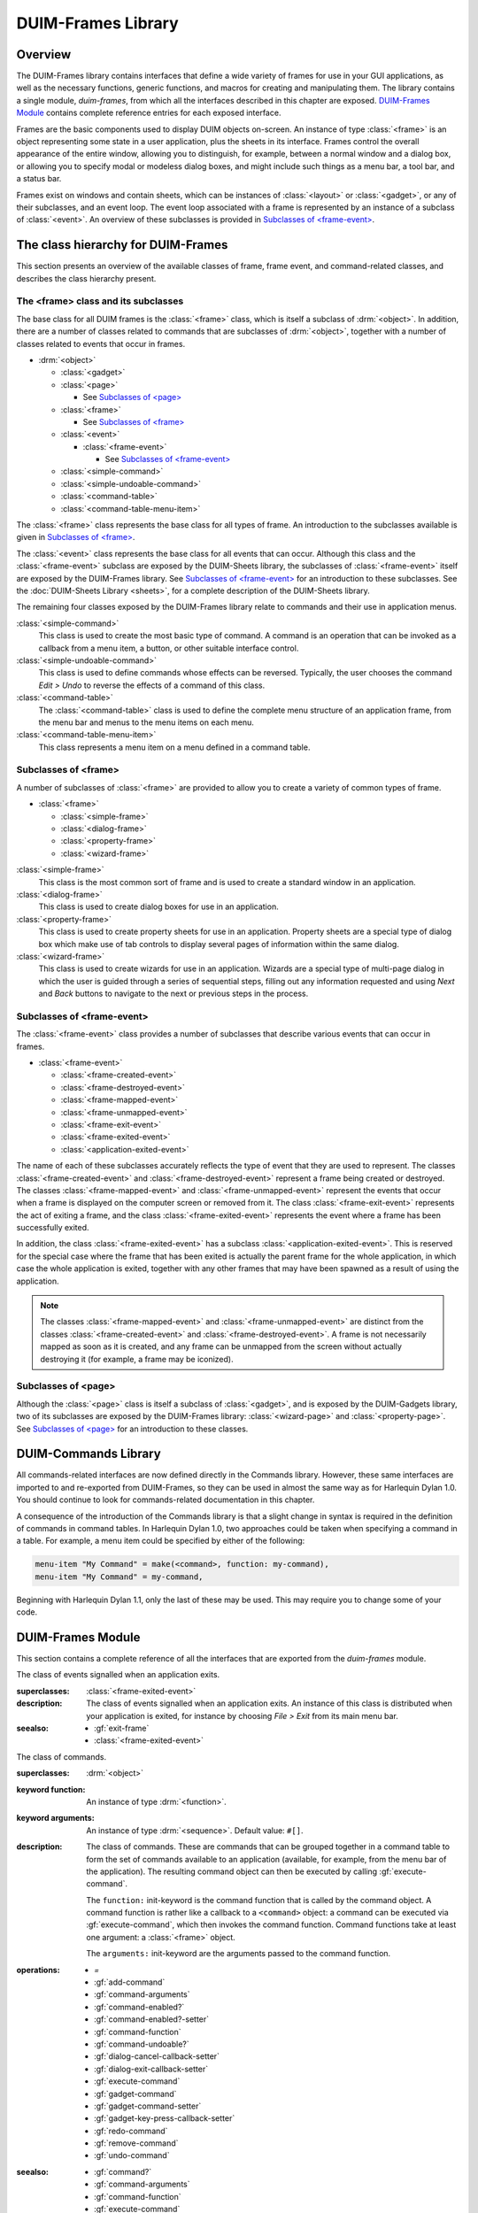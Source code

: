 *******************
DUIM-Frames Library
*******************

.. current-library:: duim
.. current-module:: duim-frames

Overview
========

The DUIM-Frames library contains interfaces that define a wide variety
of frames for use in your GUI applications, as well as the necessary
functions, generic functions, and macros for creating and manipulating
them. The library contains a single module, *duim-frames*, from which
all the interfaces described in this chapter are exposed.
`DUIM-Frames Module`_ contains complete reference
entries for each exposed interface.

Frames are the basic components used to display DUIM objects on-screen.
An instance of type :class:`<frame>` is an object representing some state in a
user application, plus the sheets in its interface. Frames control the
overall appearance of the entire window, allowing you to distinguish,
for example, between a normal window and a dialog box, or allowing you
to specify modal or modeless dialog boxes, and might include such things
as a menu bar, a tool bar, and a status bar.

Frames exist on windows and contain sheets, which can be instances of
:class:`<layout>` or :class:`<gadget>`, or any of their subclasses, and an event
loop. The event loop associated with a frame is represented by an
instance of a subclass of :class:`<event>`. An overview of these subclasses is
provided in `Subclasses of \<frame-event\>`_.

The class hierarchy for DUIM-Frames
===================================

This section presents an overview of the available classes of frame,
frame event, and command-related classes, and describes the class
hierarchy present.

The <frame> class and its subclasses
^^^^^^^^^^^^^^^^^^^^^^^^^^^^^^^^^^^^

The base class for all DUIM frames is the :class:`<frame>` class, which is
itself a subclass of :drm:`<object>`. In addition, there are a number of
classes related to commands that are subclasses of :drm:`<object>`, together
with a number of classes related to events that occur in frames.

- :drm:`<object>`

  - :class:`<gadget>`
  - :class:`<page>`

    - See `Subclasses of \<page\>`_

  - :class:`<frame>`

    - See `Subclasses of \<frame\>`_

  - :class:`<event>`

    - :class:`<frame-event>`

      - See `Subclasses of \<frame-event\>`_

  - :class:`<simple-command>`
  - :class:`<simple-undoable-command>`
  - :class:`<command-table>`
  - :class:`<command-table-menu-item>`

The :class:`<frame>` class represents the base class for all types of frame. An
introduction to the subclasses available is given in `Subclasses of \<frame\>`_.

The :class:`<event>` class represents the base class for all events that can
occur. Although this class and the :class:`<frame-event>` subclass are exposed
by the DUIM-Sheets library, the subclasses of :class:`<frame-event>` itself are
exposed by the DUIM-Frames library. See `Subclasses of \<frame-event\>`_ for an
introduction to these subclasses. See  the :doc:`DUIM-Sheets Library <sheets>`, for a
complete description of the DUIM-Sheets library.

The remaining four classes exposed by the DUIM-Frames library relate to
commands and their use in application menus.

:class:`<simple-command>`
   This class is used to create the most basic type of command. A
   command is an operation that can be invoked as a callback from a menu
   item, a button, or other suitable interface control.

:class:`<simple-undoable-command>`
   This class is used to define commands whose effects can be reversed.
   Typically, the user chooses the command *Edit > Undo* to reverse the
   effects of a command of this class.

:class:`<command-table>`
   The :class:`<command-table>` class is used to define the complete menu
   structure of an application frame, from the menu bar and menus to the
   menu items on each menu.

:class:`<command-table-menu-item>`
   This class represents a menu item on a menu defined in a command
   table.

Subclasses of <frame>
^^^^^^^^^^^^^^^^^^^^^

A number of subclasses of :class:`<frame>` are provided to allow you to create
a variety of common types of frame.

- :class:`<frame>`

  - :class:`<simple-frame>`
  - :class:`<dialog-frame>`
  - :class:`<property-frame>`
  - :class:`<wizard-frame>`

:class:`<simple-frame>`
   This class is the most common sort of frame and is used to create
   a standard window in an application.

:class:`<dialog-frame>`
   This class is used to create dialog boxes for use in an application.

:class:`<property-frame>`
   This class is used to create property sheets for use in an
   application. Property sheets are a special type of dialog box which
   make use of tab controls to display several pages of information
   within the same dialog.

:class:`<wizard-frame>`
   This class is used to create wizards for use in an application.
   Wizards are a special type of multi-page dialog in which the user is
   guided through a series of sequential steps, filling out any
   information requested and using *Next* and *Back* buttons to navigate
   to the next or previous steps in the process.

Subclasses of <frame-event>
^^^^^^^^^^^^^^^^^^^^^^^^^^^

The :class:`<frame-event>` class provides a number of subclasses that describe
various events that can occur in frames.

- :class:`<frame-event>`

  - :class:`<frame-created-event>`
  - :class:`<frame-destroyed-event>`
  - :class:`<frame-mapped-event>`
  - :class:`<frame-unmapped-event>`
  - :class:`<frame-exit-event>`
  - :class:`<frame-exited-event>`
  - :class:`<application-exited-event>`

The name of each of these subclasses accurately reflects the type of
event that they are used to represent. The classes
:class:`<frame-created-event>` and :class:`<frame-destroyed-event>`
represent a frame being created or destroyed. The classes
:class:`<frame-mapped-event>` and :class:`<frame-unmapped-event>`
represent the events that occur when a frame is displayed on the
computer screen or removed from it. The class :class:`<frame-exit-event>`
represents the act of exiting a frame, and the class
:class:`<frame-exited-event>` represents the event where a frame has been
successfully exited.

In addition, the class :class:`<frame-exited-event>` has a subclass
:class:`<application-exited-event>`. This is reserved for the special case
where the frame that has been exited is actually the parent frame for
the whole application, in which case the whole application is exited,
together with any other frames that may have been spawned as a result of
using the application.

.. note:: The classes :class:`<frame-mapped-event>` and
   :class:`<frame-unmapped-event>` are distinct from the
   classes :class:`<frame-created-event>` and
   :class:`<frame-destroyed-event>`. A frame is not necessarily
   mapped as soon as it is created, and any frame can be unmapped
   from the screen without actually destroying it (for example,
   a frame may be iconized).

Subclasses of <page>
^^^^^^^^^^^^^^^^^^^^

Although the :class:`<page>` class is itself a subclass of :class:`<gadget>`, and is
exposed by the DUIM-Gadgets library, two of its subclasses are exposed
by the DUIM-Frames library: :class:`<wizard-page>` and :class:`<property-page>`. See
`Subclasses of <page> <gadgets.htm#31084>`_ for an introduction to
these classes.

DUIM-Commands Library
=====================

All commands-related interfaces are now defined directly in the Commands
library. However, these same interfaces are imported to and re-exported
from DUIM-Frames, so they can be used in almost the same way as for
Harlequin Dylan 1.0. You should continue to look for commands-related
documentation in this chapter.

A consequence of the introduction of the Commands library is that a
slight change in syntax is required in the definition of commands in
command tables. In Harlequin Dylan 1.0, two approaches could be taken
when specifying a command in a table. For example, a menu item could be
specified by either of the following:

.. code-block:: dylan

   menu-item "My Command" = make(<command>, function: my-command),
   menu-item "My Command" = my-command,

Beginning with Harlequin Dylan 1.1, only the last of these may be used.
This may require you to change some of your code.

DUIM-Frames Module
==================

This section contains a complete reference of all the interfaces that
are exported from the *duim-frames* module.

.. method:: =
   :specializer: <command>

   Returns true if the specified commands are the same.

   :signature: = *command1* *command2* => *equal?*

   :param command1: An instance of type :class:`<command>`.
   :param command2: An instance of type :class:`<command>`.
   :value equal?: An instance of type :drm:`<boolean>`.

   :description:

     Returns true if *command1* and *command2* are the same.

.. generic-function:: add-command

   Adds a command to the specified command table.

   :signature: add-command *command-table* *command* #key *name* *menu image* *accelerator* *mnemonic* *error?* => ()

   :param command-table: An instance of type :class:`<command-table>`.
   :param command: An instance of type ``type-union(<command>, <function>)``.
   :param #key name: An instance of type ``false-or(<string>)``.
   :param #key menu: An instance of type ``false-or(<menu>)``.
   :param #key image: An instance of type ``false-or(<image>)``.
   :param #key accelerator: An instance of type ``false-or(<gesture>)``.
   :param #key mnemonic: An instance of type ``false-or(<gesture>)``.
   :param #key error?: An instance of type :drm:`<boolean>`. Default value: ``#t``.

   :description:

     You can supply a keyboard accelerator or a mnemonic using the
     *accelerator* and *mnemonic* arguments respectively.

     Adds *command* to *command-table*.

     The argument *name* is the command-line name for the command.

     - When *name* is ``#f``, the command is not available via command-line
       interactions.
     - When *name* is a string, that string is the command-line name for the
       command.

     For the purposes of command-line name lookup, the character case of
     *name* is ignored.

     The argument *menu* is a menu for *command*.

     - When *menu* is ``#f``, *command* is not available via menus.
     - When *menu* is a string, the string is used as the menu name.
     - When *menu* is ``#t`` and *name* is a string, then *name* is used as
       the menu name.
     - When *menu* is ``#t`` and *name* is not a string, a menu name is
       automatically generated.
     - When *menu* is a list of the form ``(string, menu-options)``,
       *string* is the menu name and *menu-options* consists of a list of
       keyword-value pairs. Each keyword-value pair is itself a list. The
       valid keywords are ``after:``, ``documentation:``, and ``text-style:``,
       which are interpreted as for :gf:`add-command-table-menu-item`.

     You can supply an image that will appear on the menu next to the command
     name using the *image* argument. When supplying an image, bear in mind
     the size of the menu: you should only supply a small icon-sized image
     for a menu command. There may also be other interface guidelines that
     you wish to follow when using images in menu items.

     The value for *accelerator* is either keyboard gesture or ``#f``. When it
     is a gesture, this gesture represents the keystroke accelerator for the
     command; otherwise the command is not available via keystroke
     accelerators. Similarly, if mnemonic is supplied, this gesture is used
     as a mnemonic for the command.

     If *command* is already present in the command table and *error?* is
     ``#t``, an error is signalled. When *command* is already present in the
     command table and *error?* is ``#f``, then the old command-line name,
     menu, and keystroke accelerator are removed from the command table
     before creating the new one.

   :seealso:

     - :gf:`remove-command`

.. generic-function:: add-command-table-menu-item

   Adds a menu item to the specified command table.

   :signature: add-command-table-menu-item *command-table* *string* *type* *value* #key
     *documentation* *after* *accelerator* *mnemonic* *text-style* *error?*
     *items* *label-key* *value-key* *test* *callback* => *menu-item*

   :param command-table: An instance of type :class:`<command-table>`.
   :param string: An instance of type ``false-or(<string>)``.
   :param type: An instance of type ``one-of(#"command", #"function", #"menu", #"divider")``.
   :param value: An instance of type :drm:`<object>`.
   :param #key documentation: An instance of type :drm:`<string>`.
   :param #key after: An instance of type ``one-of(#"start", #"end", #"sort")``, or
     an instance of :drm:`<string>`. Default value: ``#"end"``.
   :param #key accelerator: An instance of type ``false-or(<gesture>)``.
   :param #key mnemonic: An instance of type ``false-or(<gesture>)``.
   :param #key text-style: An instance of type :class:`<text-style>`.
   :param #key error?: An instance of type :drm:`<boolean>`. Default value: ``#t``.
   :param #key items: An instance of type ``limited(<sequence>, of: )``.
   :param #key label-key: An instance of type :drm:`<function>`.
   :param #key value-key: An instance of type :drm:`<function>`.
   :param #key test: An instance of type :drm:`<function>`.
   :param #key callback: An instance of type :drm:`<function>`.
   :value menu-item: An instance of type :class:`<command-table-menu-item>`.

   :description:

     Adds a command menu item to the menu in *command-table*. The *string*
     argument is the name of the command menu item; its character case is
     ignored. The *type* of the item is either ``#"command"``, ``#"function"``,
     ``#"menu"``, or ``#"divider"``.

     When *type* is ``#"command"``, *value* must be one of the following:

     - A command (a list consisting of a command name followed by a list of
       the arguments for the command).
     - A command name. In this case, *value* behaves as though a command
       with no arguments was supplied.

     When all the required arguments for the command are supplied, clicking
     on an item in the menu invokes the command immediately. Otherwise, the
     user is prompted for the remaining required arguments.

     When *type* is ``#"function"``, *value* must be a function having
     indefinite extent that, when called, returns a command. The function is
     called with two arguments:

     - The gesture used to select the item (either a keyboard or button
       press event).
     - A "numeric argument".

     When *type* is ``#"menu"``, this indicates that a sub-menu is required,
     and *value* must be another command table or the name of another command
     table.

     When *type* is ``#"divider"``, some sort of a dividing line is displayed
     in the menu at that point. If *string* is supplied, it will be drawn as
     the divider instead of a line. If the look and feel provided by the
     underlying window system has no corresponding concept, ``#"divider"``
     items may be ignored. When *type* is ``#"divider"``, *value* is ignored.

     The argument *documentation* specifies a documentation string, This can
     be used to provide the user with some online documentation for the menu
     item. Documentation strings are often displayed in a status bar at the
     bottom of an application; highlighting the menu item using the mouse
     pointer displays the documentation string in the status bar.

     The *text-style* argument, if supplied, represents text style. This
     specifies the font family, style, and weight with which to display the
     menu item in the menu. For most menu items, you should just use the
     default text style (that is, the one that the user chooses for all
     applications). However, in certain cases, some variation is allowed.

     The *text-style* argument is of most use in context sensitive pop-up
     menus, which often have a default menu item. This is usually the command
     that is invoked by pressing the RETURN key on the current selection: for
     example, in a list of files, the default command usually opens the
     selected file in the application associated with it. In Windows 95, the
     default command is displayed using a bold font, to differentiate it from
     other commands in the menu, and you should use the text-style argument
     to specify this.

     When altering the text style of a menu item, you should always try to
     stick to any relevant interface guidelines.

     The *items* argument is used to specify the gadgets that are to be
     supplied to the command table as menu items. You can supply either push
     boxes, check boxes, or radio boxes.

     The *after* argument denotes where in the menu the new item is to be
     added. It must be one of the following:

     - ``#"start"`` Adds the new item to the beginning of the menu.
     - ``#"end"`` Adds the new item to the end of the menu.

     A string naming an existing entry

     - Adds the new item after that entry.
     - ``#"sort"`` Insert the item in such as way as to maintain the menu in
       alphabetical order.

     If *mnemonic* is supplied, the item is added to the keyboard mnemonic
     table for the command table. The value of *mnemonic* must be a keyboard
     gesture name.

     When *mnemonic* is supplied and *type* is ``#"command"`` or ``#"function"``,
     typing a key on the keyboard that matches the mnemonic invokes the
     command specified by *value*.

     When *type* is ``#"menu"``, the command is read from the submenu
     indicated by *value* in a window system specific manner. This usually
     means that the submenu itself is displayed, allowing the user to see the
     available options at that point.

     When *accelerator* is supplied, typing a key sequence on the keyboard
     that matches the accelerator invokes the command specified by *value*,
     no matter what *type* is.

     If the item named by *string* is already present in the command table
     and *error?* is ``#t``, then an error is signalled. When the item is
     already present in the command table and *error?* is ``#f``, the old item
     is removed from the menu before adding the new item. Note that the
     character case of *string* is ignored when searching the command table.

   :seealso:

     - :class:`<command-table-menu-item>`
     - :gf:`remove-command-table-menu-item`

.. class:: <application-exited-event>
   :sealed:
   :instantiable:

   The class of events signalled when an application exits.

   :superclasses: :class:`<frame-exited-event>`

   :description:

     The class of events signalled when an application exits. An instance of
     this class is distributed when your application is exited, for instance
     by choosing *File > Exit* from its main menu bar.

   :seealso:

     - :gf:`exit-frame`
     - :class:`<frame-exited-event>`

.. generic-function:: apply-in-frame

   Applies the specified function to the given arguments in the main thread
   of the frame.

   :signature: apply-in-frame *frame function arg* #rest *args* => ()

   :param frame: An instance of type :class:`<frame>`.
   :param function: An instance of type :drm:`<function>`.
   :param arg: An instance of type :drm:`<object>`.
   :param #rest args: Instances of type :drm:`<object>`.


   :description:

     Applies *function* to the given arguments in the main thread of *frame*.
     You must supply at least one argument (*arg*), though you can
     optionally supply as many additional arguments as you like.

   :seealso:

     - :gf:`call-in-frame`

.. generic-function:: call-in-frame

   Calls the specified function with the given arguments in the main thread
   of the frame.

   :signature: call-in-frame *frame function* #rest *args* => ()

   :param frame: An instance of type :class:`<frame>`.
   :param function: An instance of type :drm:`<function>`.
   :param #rest args: Instances of type :drm:`<object>`.

   :description:

     Calls *function* with the given arguments in the main thread of *frame*.

   :seealso:

     - :gf:`apply-in-frame`

.. generic-function:: cancel-dialog

   Cancels the specified dialog.

   :signature: cancel-dialog *dialog* #key *destroy?* => ()

   :param dialog: An instance of type :class:`<dialog-frame>`.
   :param destroy?: An instance of type :drm:`<boolean>`. Default value: ``#t``.

   :description:

     Cancels *dialog* and removes it from the screen. Any changes that the
     user has made to information displayed in the dialog is discarded.

     If *destroy?* is ``#t`` then the dialog is unmapped from the screen.

     This is the default callback used for the cancel button in a dialog.

   :example:

     The following example defines a button, ``*no-button*``, that calls
     :gf:`cancel-dialog` as its activate-callback. This button is then used in a
     dialog that simply replaces the standard cancel button for the newly
     defined dialog. Note that the example assumes the existence of a similar
     ``*yes-button*`` to replace the exit button.

     .. code-block:: dylan

        define variable *no-button*
          = make(<push-button>, label: "No",
                 activate-callback: cancel-dialog,
                 max-width: $fill);
        define variable *dialog*
          = make(<dialog-frame>,
                 exit-button?: #f,
                 cancel-button?: #f,
                 layout: vertically ()
                   make(<label>,
                        label: "Simple dialog");
                   horizontally ()
                     *yes-button*;
                     *no-button*;
                   end
                 end);

        start-frame(*dialog*);

   :seealso:

     - :gf:`dialog-cancel-callback`
     - :class:`<dialog-frame>`
     - :gf:`start-dialog`
     - :gf:`exit-dialog`

.. generic-function:: clear-progress-note

   Clears the specified progress note.

   :signature: clear-progress-note *framem* *progress-note* => ()

   :param framem: An instance of type :class:`<frame-manager>`.
   :param progress-note: An instance of type :class:`<progress-note>`.

   :description:

     Clears the specified progress note.

.. class:: <command>
   :open:
   :abstract:
   :instantiable:

   The class of commands.

   :superclasses: :drm:`<object>`

   :keyword function: An instance of type :drm:`<function>`.
   :keyword arguments: An instance of type :drm:`<sequence>`. Default value: ``#[]``.

   :description:

     The class of commands. These are commands that can be grouped together
     in a command table to form the set of commands available to an
     application (available, for example, from the menu bar of the
     application). The resulting command object can then be executed by
     calling :gf:`execute-command`.

     The ``function:`` init-keyword is the command function that is called by
     the command object. A command function is rather like a callback to a
     ``<command>`` object: a command can be executed via :gf:`execute-command`,
     which then invokes the command function. Command functions take at least
     one argument: a :class:`<frame>` object.

     The ``arguments:`` init-keyword are the arguments passed to the command
     function.

   :operations:

     - `=`
     - :gf:`add-command`
     - :gf:`command-arguments`
     - :gf:`command-enabled?`
     - :gf:`command-enabled?-setter`
     - :gf:`command-function`
     - :gf:`command-undoable?`
     - :gf:`dialog-cancel-callback-setter`
     - :gf:`dialog-exit-callback-setter`
     - :gf:`execute-command`
     - :gf:`gadget-command`
     - :gf:`gadget-command-setter`
     - :gf:`gadget-key-press-callback-setter`
     - :gf:`redo-command`
     - :gf:`remove-command`
     - :gf:`undo-command`

   :seealso:

     - :gf:`command?`
     - :gf:`command-arguments`
     - :gf:`command-function`
     - :gf:`execute-command`
     - :class:`<simple-command>`

.. generic-function:: command?

   Returns true if the specified object is a command.

   :signature: command? *object* => *command?*

   :param object: An instance of type :drm:`<object>`.
   :value command?: An instance of type :drm:`<boolean>`.

   :description:

     Returns true if *object* is an instance of :class:`<command>`.

   :seealso:

     - :class:`<command>`

.. generic-function:: command-arguments

   Returns the arguments to the specified command.

   :signature: command-arguments *command* => *arguments*

   :param command: An instance of type :class:`<command>`.
   :value arguments: An instance of type :drm:`<sequence>`.

   :description:

     Returns the arguments to *command*.

   :seealso:

     - :class:`<command>`

.. generic-function:: command-enabled?

   Returns true if the specified command is enabled.

   :signature: command-enabled? *command* *frame* #key => *enabled?*

   :param command: An instance of type ``type-union(<command>, <command-table>)``.
   :param frame: An instance of type :class:`<frame>`.
   :value enabled?: An instance of type :drm:`<boolean>`.

   :description:

     Returns true if *command* in *frame* is enabled.

   :seealso:

     - :class:`<command>`
     - :gf:`command-enabled?-setter`

.. generic-function:: command-enabled?-setter

   Enables or disables the specified command.

   :signature: command-enabled?-setter *enabled?* *command* *frame* => *enabled?*

   :param enabled?: An instance of type :drm:`<boolean>`.
   :param command: An instance of type ``type-union(<command>, <command-table>)``.
   :param frame: An instance of type :class:`<frame>`.
   :value enabled?: An instance of type :drm:`<boolean>`.

   :description:

     Enables or disables *command* in *frame*. If *enabled?* is true, then
     *command* is enabled, otherwise it is disabled. Enabling and disabling a
     command enables and disables all the gadgets that are associated with
     the command, such as menu items and tool bar buttons.

     This function is useful when manipulating the disabled commands in
     *frame*. For example, it is common to disable the *Save* menu command
     immediately after saving a file, enabling it again only when the file
     has been modified.

   :seealso:

     - :gf:`command-enabled?`

.. generic-function:: command-function

   Returns the function associated with the specified command.

   :signature: command-function *command* => *function*

   :param command: An instance of type :class:`<command>`.
   :value function: An instance of type :drm:`<function>`.

   :description:

     Returns the function associated with *command*. A command function is
     the function that is called by a :class:`<command>` object. Command functions
     are similar to callbacks, in that they are user functions that are
     invoked in order to perform some action. Command functions take at least
     one argument: a :class:`<frame>` object.

   :seealso:

     - :class:`<command>`
     - :gf:`execute-command`

.. class:: <command-table>
   :open:
   :abstract:
   :instantiable:

   The class of command tables.

   :superclasses: :drm:`<object>`

   :keyword name: An instance of type :drm:`<object>`. Required.
   :keyword inherit-from: An instance of type ``limited(<sequence>, of: <command-table>)``. Required.
   :keyword resource-id: An instance of type ``false-or(<object>)``. Default
     value: ``#f``.

   :description:

     The class of command tables. The command table for an application gives
     a complete specification of the commands available to that application,
     through its menus, tool bars, mnemonics, and accelerators.

     The ``name:`` init-keyword is a symbol that names the current command
     table.

     The ``inherit-from:`` init-keyword is a sequence of command tables whose
     behavior the current command table should inherit. All command tables
     inherit the behavior of the command table specified by
     :var:`*global-command-table*`, and can also inherit the
     behavior specified by :var:`*user-command-table*`.

     You do not normally need to specify a unique ``resource-id:`` yourself. As
     with most other DUIM classes, the ``name:`` init-keyword serves as a
     sufficient unique identifier.

   :operations:

     - :gf:`add-command`
     - :gf:`add-command-table-menu-item`
     - :gf:`command-table-accelerators`
     - :gf:`command-table-commands`
     - :gf:`command-table-menu`
     - :gf:`command-table-name`
     - :gf:`frame-command-table-setter`
     - :meth:`make(<frame>)`
     - :gf:`make-menu-from-command-table`
     - :gf:`make-menus-from-command-table`
     - :gf:`remove-command`
     - :gf:`remove-command-table`
     - :gf:`remove-command-table-menu-item`

   :example:

     .. code-block:: dylan

        define command-table *clipboard-command-table*
            =(*global-command-table*)
          menu-item "Cut" = cut-selection,
            documentation: $cut-doc;
          menu-item "Copy" = copy-selection,
            documentation: $copy-doc;
          menu-item "Paste" = paste-from-clipboard,
            documentation: $paste-doc;
          menu-item "Delete" = delete-selection,
            documentation: $delete-doc;
        end command-table *clipboard-command-table*;

   :seealso:

     - :var:`*global-command-table*`
     - :var:`*user-command-table*`

.. generic-function:: command-table?

   Returns true if the specified object is a command table.

   :signature: command-table? *object* => *command-table?*

   :param object: An instance of type :drm:`<object>`.
   :value command-table?: An instance of type :drm:`<boolean>`.

   :description:

     Returns true if *object* is a command table.

   :seealso:

     - :class:`<command-table>`

.. generic-function:: command-table-accelerators

   Returns the keyboard accelerators for the specified command table.

   :signature: command-table-accelerators *command-table* => *accelerators*

   :param command-table: An instance of type :class:`<command-table>`.
   :value accelerators: An instance of type ``limited(<sequence>, of: <gesture>)``.

   :description:

     Returns the keyboard accelerators for *command-table*.

   :seealso:

     - :gf:`command-table-commands`

.. generic-function:: command-table-commands

   Returns the commands for the specified command table.

   :signature: command-table-commands *command-table* => *commands*

   :param command-table: An instance of type :class:`<command-table>`.
   :value commands: An instance of type ``limited(<sequence>, of: <command>)``.

   :description:

     Returns the commands defined for *command-table*.

   :seealso:

     - :gf:`command-table-accelerators`
     - :gf:`command-table-menu`

.. generic-function:: command-table-menu

   Returns the menu items in the specified command table.

   :signature: command-table-menu *command-table* => *menu-items*

   :param command-table: An instance of type :class:`<command-table>`.
   :value menu-items: An instance of type :drm:`<stretchy-vector>`.

   :description:

     Returns the menu items in *command-table*.

   :seealso:

     - :gf:`command-table-commands`
     - :gf:`command-table-name`

.. class:: <command-table-menu-item>
   :sealed:
   :instantiable:

   The class of menu items in command tables.

   :superclasses: :drm:`<object>`

   :keyword name: An instance of type ``false-or(<string>)``. Default value:
     ``#f``.
   :keyword image: An instance of type ``false-or(type-union(<string>, <image>))``.
     Default value: ``#f``
   :keyword type: An instance of type ``one-of(#"command", #"function", #"menu", #"divider")``.
   :keyword value: An instance of type :drm:`<object>`. Default value: ``#f``.
   :keyword options: An instance of type :drm:`<sequence>`. Default value: ``#()``.
   :keyword accelerator: An instance of type ``false-or(<gesture>)``. Default value: ``#f``.
   :keyword mnemonic: An instance of type ``false-or(<gesture>)``. Default value: ``#f``.

   :description:

     The class of menu items in command tables. This class models menu items,
     tool bar items, accelerators, and mnemonics for a command table entry.

     The ``type:`` init-keyword denotes what type of menu item has been
     created. This is either ``#"command"``, ``#"function"``, ``#"menu"``, or
     ``#"divider"``.

     When ``type:`` is ``#"command"``, ``value:`` must be one of the following:

     - A command (a list consisting of a command name followed by a list of
       the arguments for the command).
     - A command name. In this case, ``value:`` behaves as though a command
       with no arguments was supplied.

     When all the required arguments for the command are supplied, clicking
     on an item in the menu invokes the command immediately. Otherwise, the
     user is prompted for the remaining required arguments.

     When ``type:`` is ``#"function"``, ``value:`` must be a function having
     indefinite extent that, when called, returns a command. The function is
     called with two arguments:

     - The gesture used to select the item (either a keyboard or button
       press event).
     - A "numeric argument".

     When ``type:`` is ``#"menu"``, this indicates that a sub-menu is required,
     and ``value:`` must be another command table or the name of another command
     table.

     When ``type:`` is ``#"divider"``, some sort of a dividing line is displayed
     in the menu at that point. If a string is supplied using the ``options:``
     init-keyword, it will be drawn as the divider instead of a line. If the
     look and feel provided by the underlying window system has no
     corresponding concept, ``#"divider"`` items may be ignored. When ``type:``
     is ``#"divider"``, ``value:`` is ignored.

     The ``accelerator:`` and ``mnemonic:`` init-keywords let you specify a
     keyboard accelerator and mnemonic for the menu item.

   :operations:

     - :gf:`add-command-table-menu-item`
     - :gf:`menu-item-accelerator`
     - :gf:`menu-item-mnemonic`
     - :gf:`menu-item-name`
     - :gf:`menu-item-options`
     - :gf:`menu-item-type`
     - :gf:`menu-item-value`

   :seealso:

     - :gf:`add-command-table-menu-item`

.. generic-function:: command-table-name

   Returns the name of the specified command table.

   :signature: command-table-name *command-table* => *name*

   :param command-table: An instance of type :class:`<command-table>`.
   :value name: An instance of type :drm:`<object>`.

   :description:

     Returns the name of *command-table*, as defined by the ``name:``
     init-keyword for :class:`<command-table>`.

   :seealso:

     - :class:`<command-table>`
     - :gf:`command-table-menu`

.. generic-function:: command-undoable?

   Returns true if the specified command is undoable.

   :signature: command-undoable? *command* => *undoable?*

   :param command: An instance of type :class:`<command>`.
   :param undoable?: An instance of type :drm:`<boolean>`.

   :description:

     Returns true if *command* is undoable, that is, there is a specified
     command that the user can choose (for instance, by choosing *Edit >
     Undo*) that will reverse the effects of command.

   :seealso:

     - :gf:`undo-command`

.. generic-function:: complete-from-generator

   Completes a string based on a generated list of completions.

   :signature: complete-from-generator *string generator delimiters*
    #key *action predicate*
    => *string success object nmatches completions*

   :param string: An instance of type :drm:`<string>`.
   :param generator: An instance of type :drm:`<function>`.
   :param delimiters: An instance of type ``limited(<sequence>, of: <character>)``.
   :param action: An instance of type ``one-of(#"complete",
     #"complete-limited", #"complete-maximal", #"completions",
     #"apropos-completions")``. Default value ``#"complete"``.
   :param predicate: An instance of type ``false-or(<function>)``. Default
     value ``#f``.
   :value string: An instance of type ``false-or(<string>)``.
   :value success: An instance of type :drm:`<boolean>`.
   :value object: An instance of type :drm:`<object>`.
   :value nmatches: An instance of type :drm:`<integer>`.
   :value completions: An instance of type :drm:`<sequence>`.

   :description:

     Completes *string* chunk-wise against a list of possibilities derived
     from *generator*, using the specified *delimiters* to break both
     *string* and the generated possibilities into chunks. This function is
     identical to :gf:`complete-from-sequence`, except
     that the list of possibilities is derived from the *generator* function,
     rather than passed explicitly. The *generator* is a function of two
     arguments: the string to be completed and a continuation co-routine to
     call that performs the completion. It should call the continuation with
     two arguments: the completion string and an object.

     The argument *predicate* (if supplied) is applied to filter out unwanted
     objects.

     The function returns five values: the completed string (if there is
     one), whether or not the completion successfully matched, the object
     associated with the completion, the number of things that matched, and
     (if *action* is ``#"completions"``) a sequence of possible completions.

     The *action* argument can take any of the following values:

     - ``#"complete"`` Completes the input as much as possible, except that if
       the user’s input exactly matches one of the possibilities, the
       shorter possibility is returned as the result, even if it is a left
       substring of another possibility.
     - ``#"complete-limited"`` Completes the input up to the next partial
       delimiter.
     - ``#"complete-maximal"`` Completes the input as much as possible.
     - ``#"completions"`` or ``#"apropos-completions"`` Returns a sequence
       of the possible completions.

   :example:

     .. code-block:: dylan

        complete-from-generator
          ("th", method (string, completer)
                   for (b in #["one", "two", "three", "four"])
                     completer(b, b)
                   end
                 end method, #[' ', '-'])

   :seealso:

     - :gf:`complete-from-sequence`

.. generic-function:: complete-from-sequence

   Completes a string based on a list of possible completions.

   :signature: complete-from-sequence *string possibilities delimiters*
     #key *action predicate label-key value-key*
     => *string success object nmatches completions*

   :param string: An instance of type :drm:`<string>`.
   :param possibilities: An instance of type ``limited(<sequence>, of: <string>)``.
   :param delimiters: An instance of type ``limited(<sequence>, of: <character>)``.
   :param #key action: An instance of type ``one-of(#"complete",
     #"complete-limited", #"complete-maximal", #"completions",
     #"apropos-completions")``. Default value ``#"complete"``.
   :param #key predicate: An instance of type ``false-or(<function>)``. Default
     value ``#f``.
   :param #key label-key: An instance of type :drm:`<function>`. Default value :drm:`first`.
   :param #key value-key: An instance of type :drm:`<function>`. Default value :drm:`second`.
   :value string: An instance of type ``false-or(<string>)``.
   :value success: An instance of type :drm:`<boolean>`.
   :value object: An instance of type :drm:`<object>`.
   :value nmatches: An instance of type :drm:`<integer>`.
   :valuecompletions: An instance of type :drm:`<sequence>`.

   :description:

     Completes *string* chunk-wise against the list of *possibilities*,
     using the specified *delimiters* to break both *string* and the strings
     in *possibilities* into chunks.

     *The label-key* and *value-key* arguments are used to extract the
     completion string and object from the entries in *possibilities*, and
     *predicate* (if supplied) is applied to filter out unwanted objects.

     The function returns five values: the completed string (if there is
     one), whether or not the completion successfully matched, the object
     associated with the completion, the number of things that matched, and
     (if *action* is ``#"completions"``) a sequence of possible completions.

     The *action* argument can take any of the following values:

     - ``#"complete"`` Completes the input as much as possible, except that if
       the user’s input exactly matches one of the possibilities, the
       shorter possibility is returned as the result, even if it is a left
       substring of another possibility.
     - ``#"complete-limited"`` Completes the input up to the next partial
       delimiter.
     - ``#"complete-maximal"`` Completes the input as much as possible.
     - ``#"completions"`` or ``#"apropos-completions"`` Returns a sequence of
       the possible completions.

   :example:

     .. code-block:: dylan

        complete-from-sequence("s w ma",
          #["one fish two fish",
            "red fish blue fish",
            "single white male",
            "on beyond zebra"],
          #[' ', '-'],
          label-key: identity,
          value-key: identity)

   :seealso:

     - :gf:`complete-from-generator`

.. generic-function:: compute-next-page

   Returns the next page in the specified wizard frame.

   :signature: compute-next-page *dialog* => *next-page*

   :param dialog: An instance of type :class:`<wizard-frame>`.
   :next-page: An instance of type ``false-or(<sheet>)``.

   :description:

     Returns the next page in *dialog*, which must be a wizard.

   :seealso:

     - :gf:`compute-previous-page`
     - :class:`<wizard-frame>`

.. generic-function:: compute-previous-page

   Returns the previous page in the specified wizard frame.

   :signature: compute-previous-page *dialog* => *prev-page*

   :param dialog: An instance of type :class:`<wizard-frame>`.
   :value prev-page: An instance of type ``false-or(<sheet>)``.

   :description:

     Returns the previous page in *dialog*, which must be a wizard.

   :seealso:

     - :gf:`compute-next-page`
     - :class:`<wizard-frame>`

.. generic-function:: contain

   Creates and returns a frame containing the specified object.

   :signature: contain *object* #rest *initargs* #key *own-thread?* #all-keys => *sheet* *frame*

   :param object: An instance of type ``type-union(<sheet>, <class>, <frame>)``.
   :param initargs: Instances of type :drm:`<object>`.
   :param #key own-thread?: An instance of type :drm:`<boolean>`.
   :value sheet: An instance of type :class:`<sheet>`.
   :value frame: An instance of type :class:`<frame>`.

   :description:

     Creates and returns a frame containing *object*. This function is
     intended to be used as a convenience function when testing sections of
     code in development; you are not recommended to use it in your final
     source code. The function wraps a set of DUIM objects in a frame and
     displays them on screen, without you needing to worry about the
     creation, management, or display of frames on the computer screen. The
     ``contain`` function is most useful when testing code interactively using
     the Dylan Interactor.

     If *own-thread?* is ``#t``, then the window that is created by ``contain``
     runs in its own thread. If not supplied, *own-thread?* is ``#f``.

     Consider the following expression that calls ``contain``:

     .. code-block:: dylan

        contain(make(<button>));

     This is equivalent to the fuller expression:

     .. code-block:: dylan

        begin
          let frame = make(<simple-frame>,
                           title: "container",
                           layout: make(<button>));
          start-frame(frame);
        end;

     As can be seen, when testing short pieces of code interactively in the
     environment, the former section of code is easier to use than the
     latter.

   :example:

     Assigning the result of a contain expression allows you to manipulate
     the DUIM objects being contained interactively, as shown in the example
     below.

     You should assume the following code is typed into the Dylan Interactor,
     and that each expression is evaluated by pressing the RETURN key at the
     points indicated.

     .. code-block:: dylan

        *g* := contain
          (make
            (<list-box>,
             items: #(#"One", #"Two", #"Three"),
             label-key:
               method (symbol) as-lowercase
                                 (as(<string>, symbol))
               end)); // RETURN
        gadget-items(*g*); // RETURN

     As you would expect, evaluating the call to
     :gf:`gadget-items` returns the following result:

     .. code-block:: dylan

        #(#"one", #"two", #"three")

     In a similar way, you can destructively modify the slot values of any
     contained DUIM objects

.. function:: current-frame

   Returns the current frame

   :signature: current-frame => *frame*
   :value frame: An instance of type :class:`<frame>`

   :description:

     Returns the current frame.

.. macro:: define command-table
   :defining:

   Defines a new class of command table with the specified name and
   properties.

   :macrocall:

     .. code-block:: dylan

        define command-table *name* ({*supers* }, *) {*options* } end

   :param name: A Dylan name *bnf*.
   :param supers: A Dylan name *bnf*.
   :param options: A Dylan body *bnf*.

   :description:

     Defines a new class of command table with the specified name and
     properties. This macro is equivalent to :drm:`define class <define_class>`,
     but with additional options.

     The *supers* argument specifies a comma-separated list of command tables
     from which the command table you are creating should inherit. If you are
     not explicitly inheriting the behavior of other command tables, then
     *supers* should have the value :var:`*global-command-table*`.

     Each one of the *options* supplied describes a command for the command
     table. This can be either a menu item, a separator, or another command
     table to be included in the command table. You can supply any number of
     options. Each option take one of the following forms:

     .. code-block:: dylan

        menu-item *menu-item-descriptor* ;

        include *command-table-name* ;

        separator;

     To add a menu item or menu to a command table, include an option of the
     following form:

     .. code-block:: dylan

        menu-item *label* = *command-function* #key *accelerator documentation*

     *label*
       An instance of :drm:`<string>`. This is the label that appears in
       the menu.

     *command-function*
       An instance of ``type-union(<command>, <command-table>, <function>)``.
       The command function is the callback that is invoked to perform the
       intended operation for the menu item. Note that this can itself be
       a command table.

     *accelerator*
       An instance of ``false-or(<gesture>)``. Default value: ``#f``. This
       defines a keyboard accelerator that can be used to invoke *command-function*
       in preference to the menu item itself.

     *documentation*
       An instance of ``false-or(<string>)``. Default value:
       ``#f``. This specifies a documentation string for the menu item that
       can be used to provide online help to the user. For menu items,
       documentation strings are usually displayed in the status bar of your
       application, when the mouse pointer is placed over the menu item
       itself.

     To add a separator to a menu, just include the following option at the
     point you want the separator to appear:

     .. code-block:: dylan

        separator;

     To include another command table in the current table, include the
     following option at the point you want the command table to appear:

     .. code-block:: dylan

        include *command-table-name* ;

     The commands defined in *command-table-name* are added to the current
     command table at the appropriate point.

   :example:

     The following example shows how you might create a command table for the
     standard Windows *File* menu, and how this could be integrated into the
     menu bar for an application. The example assumes that the appropriate
     command functions have already been defined for each command in the
     command table.

     .. code-block:: dylan

        define command-table
            *file-menu-command-table* (*global-command-table*)
          menu-item "New..." = frame-new-file,
            accelerator:
              make-keyboard-gesture(#"n", #"control"),
            documentation: "Creates a new document."
          menu-item "Open..." = frame-open-file,
            accelerator:
              make-keyboard-gesture(#"o", #"control"),
            documentation: "Opens an existing document.";
          menu-item "Close" = frame-close-file,
            documentation: "Closes an open document.";
          separator;
          include *save-files-command-table*;
          separator;
          menu-item "Exit"
            = make(<command>,
                   function: exit-frame);
        end command-table *file-menu-command-table*;

        define command-table
            *application-command-table* (*global-command-table*)
          menu-item "File" = *file-menu-command-table*;
          menu-item "Edit" = *edit-menu-command-table*;
          menu-item "View" = *view-menu-command-table*;
          menu-item "Windows" = *windows-menu-command-table*;
          menu-item "Help" = *help-menu-command-table*;
        end command-table *application-command-table*;
        
   :seealso:

     - :var:`*global-command-table*`

.. macro:: define frame
   :defining:

   Defines a new class of frame with the specified properties.

   :macrocall:

     .. code-block:: dylan

        define frame *name* ({*supers* }, *) {*slots-panes-options* } end

   :param name: A Dylan name *bnf*.
   :param supers: A Dylan name *bnf*.
   :param slots-panes-options: A Dylan body *bnf*.

   :description:

     Defines a new class of frame called *name* with the specified
     properties. This macro is equivalent to :drm:`define class <define_class>`,
     but with additional options.

     The *supers* argument lets you specify any classes from which the frame
     you are creating should inherit. You must include at least one concrete
     frame class, such as :class:`<simple-frame>` or :class:`<dialog-frame>`.

     The *slots-panes-options* supplied describe the state variables of the
     frame class; that is, the total composition of the frame. This includes,
     but is not necessarily limited to, any panes, layouts, tool bar, menus,
     and status bar contained in the frame. You can specify arbitrary slots
     in the definition of the frame. You may specify any of the following:

     - A number of slots for defining per-instance values of the frame
       state.
     - A number of named panes. Each pane defines a sheet of some sort.
     - A single layout.
     - A tool bar.
     - A status bar.
     - A menu bar.
     - A command table.
     - A number of sequential pages for inclusion in a multi-page frame such
       as a wizard or property dialog.

     .. note:: If the frame has a menu bar, either define the menu bar and its
        panes, or a command table, but not both. See the discussion below for
        more details.

     The syntax for each of these options is described below.

     The *slot* option allows you to define any slot values that the new
     frame class should allow. This option has the same syntax as slot
     specifiers in :drm:`define class <define_class>`, allowing you to
     define init-keywords, required init-keywords, init-functions and
     so on for the frame class.

     For each of the remaining options, the syntax is as follows::

       *option* *name* (*owner*) *body* ;

     The argument *option* is the name of the option used, taken from the
     list described below, *name* is the name you assign to the option for
     use within your code, *owner* is the owner of the option, usually the
     frame itself, and *body* contains the definition of value returned by
     the option.

     *pane* specifies a single pane in the frame. The default is ``#f``,
     meaning that there is no single pane. This is the simplest way to define
     a pane hierarchy.

     *layout* specifies the layout of the frame. The default is to lay out
     all of the named panes in horizontal strips. The value of this option
     must evaluate to an instance of a layout.

     *command-table* defines a command table for the frame. The default is to
     create a command table with the same name as the frame. The value of
     this option must evaluate to an instance of :class:`<command-table>`.

     *menu-bar* is used to specify the commands that will in the menu bar of
     the frame. The default is ``#t``. If used, it typically specifies the
     top-level commands of the frame. The value of this option can evaluate
     to any of the following:

     - ``#f`` The frame has no menu bar.
     - ``#t``, The menu bar for the frame is defined by the value of the
       *command-table* option.
     - A command table - The menu bar for the frame is defined by this command table.
     - A body of code This is interpreted the same way as the *menu-item*
       options to :macro:`define command-table`.

     *disabled-commands* is used to specify a list of command names that are
     initially disabled in the application frame. The default is ``#[]``. The
     set of enabled and disabled commands can be modified via
     :gf:`command-enabled?-setter`.

     *tool-bar* is used to specify a tool bar for the frame. The default is
     ``#f``. The value of this option must evaluate to an instance of
     :class:`<tool-bar>`.

     *top-level* specifies a function that executes the top level loop of the
     frame. It has as its argument a list whose first element is the name of
     a function to be called to execute the top-level loop. The function must
     take at least one argument, which is the frame itself. The rest of the
     list consists of additional arguments to be passed to the function.

     *icon* specifies an :class:`<image>` to be used in the window
     decoration for the frame. This icon may be used in the
     title bar of the frame, or when the frame is iconized, for example.

     *geometry* specifies the geometry for the frame.

     *pages* is used to define the pages of a wizard or property frame. This
     evaluates to a list of pages, each of which can be defined as panes
     within the frame definition itself. For example:

     .. code-block:: dylan

        define frame <wizard-type> (<wizard-frame>)
          ...
          pages (frame)
            vector(frame.page-1, frame.page-2, frame.page-3);
        end frame <wizard-type>

     The *name*, *supers*, and slot arguments are not evaluated. The values
     of each of the options are evaluated.

   :example:

     .. code-block:: dylan

        define frame <multiple-values-dialog> (<dialog-frame>)
          pane label-pane (frame)
            make(<option-box>, items: #("&Red", "&Green",
                                        "&Blue"));
          pane check-one (frame)
            make(<check-button>, label: "Check box test text");
          pane check-two (frame)
            make(<check-button>, label: "Check box test text");
          pane radio-box (frame)
            make(<radio-box>,
                 items: #("Option &1", "Option &2",
                          "Option &3", "Option &4"),
                 orientation: #"vertical");
          pane first-group-box (frame)
            grouping ("Group box", max-width: $fill)
              vertically (spacing: 4)
                make(<label>, label: "Label:");
                horizontally (spacing: 4,
                              y-alignment: #"center")
                  frame.label-pane;
                  make(<button>, label: "Button");
                end;
                frame.check-one;
                frame.check-two;
              end
            end;
          pane second-group-box (frame)
            grouping ("Group box", max-width: $fill)
              frame.radio-box
            end;
        layout (frame)
          vertically (spacing: 4)
            frame.first-group-box;
            frame.second-group-box;
          end;
        end frame <multiple-values-dialog>;

   :seealso:

     - :class:`<simple-frame>`
     - :class:`<wizard-frame>`

.. generic-function:: deiconify-frame

   Displays a frame that has previously been iconified on screen.

   :signature: deiconify-frame *frame* => ()

   :param frame: An instance of type :class:`<frame>`.

   :description:

     Displays a frame that has previously been iconified on screen.

   :example:

     The following example creates and displays a simple frame, then
     iconifies it and deiconifies it.

     .. code-block:: dylan

        define variable *frame* =
          make(<simple-frame>, title: "A frame",
               layout: make(<button>));
        start-frame(*frame*);
        iconify-frame(*frame*);
        deiconify-frame(*frame*);

   :seealso:

     - :gf:`destroy-frame`
     - :gf:`exit-frame`
     - :gf:`frame-icon`
     - :gf:`iconify-frame`

.. generic-function:: destroy-frame

   Unmaps the specified frame and destroys it.

   :signature: destroy-frame *frame* => ()

   :param frame: An instance of type :class:`<frame>`.

   :description:

     Unmaps *frame* from the screen and destroys it. Generally, you should
     not need to call this function explicitly, since
     :gf:`exit-frame` performs all necessary operations in the
     correct order, including calling :gf:`destroy-frame` if the *destroy?*
     argument to :gf:`exit-frame` is true.

   :seealso:

     - :gf:`deiconify-frame`
     - :gf:`exit-frame`
     - :class:`<frame-destroyed-event>`
     - :gf:`iconify-frame`
     - :gf:`lower-frame`
     - :gf:`raise-frame`

.. generic-function:: dialog-apply-button

   Returns the Apply button in the specified dialog.

   :signature: dialog-apply-button *dialog* => *apply-button*

   :param dialog: An instance of type :class:`<dialog-frame>`.
   :value apply-button: An instance of type ``false-or(<button>)``.

   :description:

     Returns the Apply button in *dialog*. As well as having OK and Cancel
     buttons, many dialogs also have an Apply button that lets the user apply
     the changes that have been made in the dialog, without removing the
     dialog from the screen itself.

   :seealso:

     - :gf:`dialog-cancel-button`
     - :gf:`dialog-apply-button-setter`
     - :gf:`dialog-apply-callback`
     - :gf:`dialog-help-button`

.. generic-function:: dialog-apply-button-setter

   Specifies the Apply button in the specified dialog.

   :signature: dialog-apply-button-setter *apply-button dialog* => *apply-button*

   :param apply-button: An instance of type ``false-or(<button>)``.
   :param dialog: An instance of type :class:`<dialog-frame>`.
   :value apply-button: An instance of type ``false-or(<button>)``.

   :description:

     Specifies the Apply button in *dialog*. As well as having OK and Cancel
     buttons, many dialogs also have an Apply button that lets the user apply
     the changes that have been made in the dialog, without removing the
     dialog from the screen itself.

   :seealso:

     - :gf:`dialog-cancel-button`
     - :gf:`dialog-apply-button`
     - :gf:`dialog-apply-callback`
     - :gf:`dialog-help-button`

.. generic-function:: dialog-apply-callback

   Returns the callback invoked when the Apply button is clicked in the
   specified dialog.

   :signature: dialog-apply-callback *dialog* => *callback*

   :param dialog: An instance of type :class:`<dialog-frame>`.
   :value callback: An instance of type ``false-or(<command>, <function>)``.

   :description:

     Returns the callback invoked when the Apply button is clicked in
     *dialog*. As well as having OK and Cancel buttons, many dialogs also
     have an Apply button that lets the user apply the changes that have been
     made in the dialog, without removing the dialog from the screen itself.

     .. note:: If you supply ``#f`` as the callback, then the button does not
        appear.

   :seealso:

     - :gf:`dialog-cancel-button`
     - :gf:`dialog-apply-button`
     - :gf:`dialog-apply-button-setter`
     - :gf:`dialog-help-button`

.. generic-function:: dialog-back-button

   Returns the Back button in the specified multi-page dialog.

   :signature: dialog-back-button *dialog* => *back-button*

   :param dialog: An instance of type :class:`<dialog-frame>`.
   :value back-button: An instance of type ``false-or(<button>)``.

   :description:

     Returns the Back button in *dialog*. This is most useful in multi-page
     dialogs such as property frames and wizard frames, which typically have
     Back and Next buttons that let the user navigate forward and backward
     through the sequence of pages that comprise the dialog.

   :seealso:

     - :gf:`dialog-back-button-setter`
     - :gf:`dialog-back-callback`
     - :gf:`dialog-exit-button`
     - :gf:`dialog-help-button`

.. generic-function:: dialog-back-button-setter

   Specifies the Back button in the specified multi-page dialog.

   :signature: dialog-back-button-setter *back-button dialog* => *back-button*

   :param back-button: An instance of type :class:`<button>`.
   :param dialog: An instance of type :class:`<dialog-frame>`.
   :value back-button: An instance of type :class:`<button>`.

   :description:

     Specifies the Back button in *dialog*. This is most useful in wizard
     frames, which typically have Back and Next buttons that let the user
     navigate forward and backward through the sequence of pages that
     comprise the dialog.

   :seealso:

     - :gf:`dialog-back-button`
     - :gf:`dialog-back-callback`
     - :gf:`dialog-exit-button-setter`
     - :gf:`dialog-help-button`

.. generic-function:: dialog-back-callback

   Returns the callback invoked when the Back button is clicked in the
   specified multi-page dialog.

   :signature: dialog-apply-callback *dialog* => *callback*

   :param dialog: An instance of type :class:`<dialog-frame>`.
   :value callback: An instance of type ``false-or(<command>, <function>)``.

   :description:

     Returns the callback invoked when the Back button is clicked in *dialog*.
     This is most useful in wizard frames, which typically have Back and
     Next buttons that let the user navigate forward and backward through the
     sequence of pages that comprise the dialog.

     .. note:: If you do not explicitly supply this callback, the previous page
        in the sequence for the multi-page dialog is displayed when the Back
        button is clicked. Specifying your own callback gives you flexibility in
        describing how the user can navigate through the sequence of pages in
        the dialog.

   :seealso:

     - :gf:`dialog-back-button`
     - :gf:`dialog-back-button-setter`
     - :gf:`dialog-exit-callback`
     - :gf:`dialog-help-button`

.. generic-function:: dialog-cancel-button

   Returns the Cancel button in the specified dialog.

   :signature: dialog-cancel-button *dialog* => *cancel-button*

   :param dialog: An instance of type :class:`<dialog-frame>`.
   :value cancel-button: An instance of type ``false-or(<button>)``.

   :description:

     Returns the Cancel button in *dialog*.

   :seealso:

     - :gf:`dialog-cancel-button-setter`
     - :gf:`dialog-cancel-callback`
     - :gf:`dialog-exit-button`
     - :gf:`dialog-help-button`

.. generic-function:: dialog-cancel-button-setter

   Specifies the Cancel button in the specified dialog.

   :signature: dialog-cancel-button-setter *cancel-button* *dialog* => *cancel-button*

   :param cancel-button: An instance of type :class:`<button>`.
   :param dialog: An instance of type :class:`<dialog-frame>`.
   :value cancel-button: An instance of type :class:`<button>`.

   :description:

     Specifies the Cancel button in *dialog*.

   :example:

     In the following example, a simple dialog frame is created, and then its
     cancel button is redefined before the dialog is displayed on screen.

     .. code-block:: dylan

        define variable *dialog*
          = make(<dialog-frame>,
                 exit-button?: #t,
                 cancel-button?: #t,
                 help-callback:
                   method (gadget)
                     notify-user (format-to-string
                       ("Here is some help",
                        gadget))
                   end);
        dialog-cancel-button-setter
          (make(<push-button>, label: "No",
                activate-callback: cancel-dialog,
                max-width: $fill), *dialog*);
        start-frame(*dialog*);

   :seealso:

     - :gf:`dialog-cancel-button`
     - :gf:`dialog-cancel-callback`
     - :gf:`dialog-exit-button-setter`
     - :gf:`dialog-help-button-setter`

.. generic-function:: dialog-cancel-callback

   Returns the function invoked when the cancel button is clicked in the
   specified dialog.

   :signature: dialog-cancel-callback *dialog* => *callback*

   :param dialog: An instance of type :class:`<dialog-frame>`.
   :value callback: An instance of type ``false-or(type-union(<command>, <function>))``.

   :description:

     Returns the function invoked when the cancel button is clicked in
     *dialog*. This defaults to :gf:`cancel-dialog`.

   :seealso:

     - :gf:`cancel-dialog`
     - :gf:`dialog-cancel-button`
     - :gf:`dialog-cancel-button-setter`
     - :gf:`dialog-exit-callback`
     - :gf:`dialog-help-callback`

.. generic-function:: dialog-cancel-callback-setter

   Sets the function invoked when the cancel button is clicked in the
   specified dialog.

   :signature: dialog-cancel-callback-setter *callback* *dialog* => *callback*

    :param callback: An instance of type ``false-or(<command>, <function>)``.
      Default value: :gf:`cancel-dialog`.
    :param dialog: An instance of type :class:`<dialog-frame>`.
    :value callback: An instance of type ``false-or(<command>, <function>)``.

   :description:

     Sets the function invoked when the cancel button is clicked in *dialog*.

   :seealso:

     - :gf:`dialog-cancel-button`
     - :gf:`dialog-cancel-button-setter`
     - :gf:`dialog-exit-callback`
     - :gf:`dialog-help-callback`

.. generic-function:: dialog-current-page

   Returns the current page in the specified multi-page dialog.

   :signature: dialog-current-page *dialog* => *page*

   :param dialog: An instance of type :class:`<dialog-frame>`.
   :value page: An instance of type ``false-or(<page>)``.

   :description:

     Returns the current page in *dialog*.

   :seealso:

     - :gf:`dialog-current-page-setter`

.. generic-function:: dialog-current-page-setter

   Sets the current page in the specified multi-page dialog.

   :signature: dialog-current-page-setter *page* *dialog* => *page*

   :param page: An instance of type :class:`<page>`.
   :param dialog: An instance of type :class:`<dialog-frame>`.
   :value page: An instance of type :class:`<page>`.

   :description:

     Sets the current page in *dialog*.

   :seealso:

     - :gf:`dialog-current-page`

.. generic-function:: dialog-exit-button

   Returns the Exit button in the specified dialog.

   :signature: dialog-exit-button *dialog* => *exit-button*

   :param dialog: An instance of type :class:`<dialog-frame>`.
   :value exit-button: An instance of type ``false-or(<button>)``.

   :description:

     Returns the Exit button in *dialog*. The Exit button is commonly found
     in multi-page dialogs, where the user is given the option to exit the
     sequence at any point (as well as navigate through the sequence using
     Next and Back buttons).

   :seealso:

     - :gf:`dialog-cancel-button`
     - :gf:`dialog-exit-button-setter`
     - :gf:`dialog-exit-enabled?`
     - :gf:`dialog-exit-callback`
     - :gf:`dialog-help-button`

.. generic-function:: dialog-exit-button-setter

   Specifies the Exit button in the specified dialog.

   :signature: dialog-exit-button-setter *exit-button* *dialog* => *exit-button*

   :param exit-button: An instance of type :class:`<button>`.
   :param dialog: An instance of type :class:`<dialog-frame>`.
   :value exit-button: An instance of type :class:`<button>`.

   :description:

     Sets the Exit button in *dialog*. The Exit button is commonly found in
     multi-page dialogs, where the user is given the option to exit the
     sequence at any point (as well as navigate through the sequence using
     Next and Back buttons).

   :example:

     In the following example, a simple dialog frame is created, and then its
     exit button is redefined before the dialog is displayed on screen.

     .. code-block:: dylan

        define variable *dialog*
          = make(<dialog-frame>,
                 exit-button?: #t,
                 cancel-button?: #t,
                 help-callback:
                   method (gadget)
                     notify-user (format-to-string
                      ("Here is some help",
                       gadget))
                   end);
        dialog-exit-button-setter
          (make(<push-button>, label: "Yes",
                activate-callback: exit-dialog,
                max-width: $fill), *dialog*);
        start-frame(*dialog*);

   :seealso:

     - :gf:`dialog-cancel-button-setter`
     - :gf:`dialog-exit-button`
     - :gf:`dialog-exit-enabled?`
     - :gf:`dialog-exit-callback`
     - :gf:`dialog-help-button-setter`

.. generic-function:: dialog-exit-callback

   Returns the callback invoked when the Exit button is clicked in the
   specified dialog.

   :signature: dialog-exit-callback *dialog* => *callback*

   :param dialog: An instance of type :class:`<dialog-frame>`.
   :value callback: An instance of type ``false-or(type-union(<command>, <function>))``.
     Default value: :gf:`exit-dialog`.

   :description:

     Returns the callback invoked when the Exit button is clicked in *dialog*.
     The Exit button is commonly found in multi-page dialogs, where the
     user is given the option to exit the sequence at any point (as well as
     navigate through the sequence using Next and Back buttons).

   :seealso:

     - :gf:`dialog-cancel-callback`
     - :gf:`dialog-exit-button`
     - :gf:`dialog-exit-button-setter`
     - :gf:`dialog-exit-callback-setter`
     - :gf:`dialog-help-callback`

.. generic-function:: dialog-exit-callback-setter

   Sets the callback invoked when the Exit button is clicked in the
   specified dialog.

   :signature: dialog-exit-callback *callback* *dialog* => *callback*

   :param callback: An instance of type ``false-or(type-union(<command>, <function>))``.
   :param dialog: An instance of type :class:`<dialog-frame>`.
   :value callback: An instance of type ``false-or(type-union(<command>, <function>))``.

   :description:

     Sets the callback invoked when the Exit button is clicked in *dialog*.
     The Exit button is commonly found in multi-page dialogs, where the user
     is given the option to exit the sequence at any point (as well as
     navigate through the sequence using Next and Back buttons).

     If you do not supply this callback, then the default behavior is to quit
     the dialog when the Exit button is clicked. This is normally the action
     that you will want. Specifying your own callback gives you flexibility
     in describing other actions to be performed when the dialog is exited.
     In addition, supplying ``#f`` means that no Exit button is displayed at
     all.

   :seealso:

     - :gf:`dialog-cancel-callback-setter`
     - :gf:`dialog-exit-button`
     - :gf:`dialog-exit-button-setter`
     - :gf:`dialog-exit-callback`
     - :gf:`dialog-help-callback`

.. generic-function:: dialog-exit-enabled?

   Returns true if the Exit button has been enabled for the specified
   dialog.

   :signature: dialog-exit-enabled? *dialog* => *enabled?*

   :param dialog: An instance of type :class:`<dialog-frame>`.
   :value enabled?: An instance of type :drm:`<boolean>`.

   :description:

     Returns true if the Exit button has been enabled for *dialog*. The Exit
     button is commonly found in multi-page dialogs, where the user is given
     the option to exit the sequence at any point (as well as navigate
     through the sequence using Next and Back buttons).

   :seealso:

     - :gf:`dialog-exit-button`
     - :gf:`dialog-exit-button-setter`
     - :gf:`dialog-exit-enabled?-setter`
     - :gf:`dialog-exit-callback`

.. generic-function:: dialog-exit-enabled?-setter

   Enables or disables the Exit button for the specified dialog.

   :signature: dialog-exit-enabled?-setter *enabled?* *dialog* => *enabled?*

   :param enabled?: An instance of type :drm:`<boolean>`.
   :param dialog: An instance of type :class:`<dialog-frame>`.
   :value enabled?: An instance of type :drm:`<boolean>`.

   :description:

     Enables or disables the Exit button for *dialog*. The Exit button is
     commonly found in multi-page dialogs, where the user is given the option
     to exit the sequence at any point (as well as navigate through the
     sequence using Next and Back buttons).

   :example:

     In this example, a dialog is created, and then its exit button is
     disabled. When displayed on the screen, the exit button is grayed out
     and you cannot click on it.

     .. code-block:: dylan

        define variable *dialog* =
          make(<dialog-frame>,
               exit-button?: #t,
               cancel-button?: #t,
               help-callback:
                 method (gadget)
                   notify-user
                     (format-to-string
                       ("Here is some help",
                      gadget))
                 end);
        dialog-exit-enabled?-setter(#f, *dialog*);
        start-frame(*dialog*);

   :seealso:

     - :gf:`dialog-exit-button`
     - :gf:`dialog-exit-button-setter`
     - :gf:`dialog-exit-enabled?`
     - :gf:`dialog-exit-callback`

.. class:: <dialog-frame>
   :open:
   :abstract:
   :instantiable:

   The class of dialog frames.

   :superclasses: :class:`<simple-frame>`

   :keyword mode: An instance of type ``one-of("modal", #"modeless", #"system-modal")``.
     Default value: ``#"modal"``.
   :keyword exit-callback: An instance of type ``false-or(type-union(<command>, <function>))``.
     Default value: :gf:`exit-dialog`.
   :keyword exit-button: An instance of type ``false-or(<button>)``.
     Default value: ``#f``.
   :keyword exit-enabled?: An instance of type :drm:`<boolean>`.
     Default value: ``#t``.
   :keyword cancel-callback: An instance of type ``false-or(type-union(<command>, <function>))``.
     Default value: :gf:`cancel-dialog`.
   :keyword cancel-button: An instance of type ``false-or(<button>)``.
     Default value: ``#f``.
   :keyword help-callback: An instance of type ``false-or(type-union(<command>, <function>))``.
     Default value: ``#f``.
   :keyword help-button: An instance of type ``false-or(<button>)``.
     Default value: ``#f``.
   :keyword exit-buttons-position: An instance of type ``one-of(#"top", #"bottom", #"left", #"right")``. 
     Default value: ``#"bottom"``.
   :keyword pages: An instance of type ``false-or(<sequence>)``.
     Default value: ``#f``.
   :keyword page-changed-callback: An instance of type ``false-or(<function>)``.
     Default value: ``#f``.

   :description:

     The class of dialog frames. These frames let you create dialog boxes for
     use in your applications. All buttons in a dialog frame are
     automatically made the same size, and are placed at the bottom of the
     dialog by default. When at the bottom of the dialog, buttons are
     right-aligned.

     .. figure:: images/frames-4.png
        :align: center

        A typical dialog

     By default, all dialogs are modal, that is, when displayed, they take
     over the entire application thread, preventing the user from using any
     other part of the application until the dialog has been removed from the
     screen. To create a modeless dialog (that is, one that can remain
     displayed on the screen while the user interacts with the application in
     other ways) you should set the ``mode:`` keyword to ``#"modeless"``. Note,
     however, that you should not normally need to do this: if you need to
     create a modeless dialog, then you should consider using a normal DUIM
     frame, rather than a dialog frame.

     The init-keywords ``exit-button:``, and ``cancel-button:`` specify the exit
     and cancel buttons in the dialog. The user clicks on the exit button to
     dismiss the dialog and save any changes that have been made as a result
     of editing the information in the dialog. The user clicks on the cancel
     button in order to dismiss the dialog and discard any changes that have
     been made.

     In addition, the ``exit-callback:`` and ``cancel-callback:`` init-keywords
     specify the callback that is invoked when the Exit or Cancel buttons in
     the dialog are clicked on. These both default to the appropriate
     function for each button, but you have the flexibility to specify an
     alternative if you wish. If you do not require a Cancel button in your
     dialog, specify ``cancel-callback: #f``. Similarly, specify
     ``exit-callback: #f`` if you do not require an Exit button.

     All dialogs should have an exit button, and most dialogs should have a
     cancel button too. You should only omit the cancel button in cases when
     the information being displayed in the dialog cannot be changed by the
     user. For example, a dialog containing an error message can have only an
     exit button, but any dialog that contains information the user can edit
     should have both exit and cancel buttons.

     Two init-keywords are available for each button so that a given button
     may be specified for a particular dialog, but need only be displayed in
     certain circumstances. This lets you define subtly different behavior in
     different situations.

     The ``exit-enabled?:`` init-keyword is used to specify whether the exit
     button on the dialog is enabled or not. If ``#f``, then the exit button
     is displayed on the dialog, but it is grayed out.

     The ``help-button:`` init-keyword specifies the help button in the dialog.
     Note that, in contrast to the exit and cancel buttons, specifying the
     button gadget to use in a dialog determines its presence in the dialog:
     it is not possible to define a help button and then only display it in
     certain circumstances. You are strongly encouraged to provide a help
     button in all but the most trivial dialogs.

     The ``help-callback:`` init-keyword defines a callback function that is
     invoked when the help button is clicked. This should normally display a
     context-sensitive help topic from the help file supplied with the
     application, although you might also choose to display an alert box with
     the relevant information.

     The ``exit-buttons-position:`` init-keyword defines the position in the
     dialog that the exit and cancel buttons occupy (and any other standard
     buttons, if they have been specified). By default, buttons are placed
     where the interface guidelines for the platform recommend, and this
     position is encouraged in most interface design guidelines. Usually,
     this means that buttons are placed at the bottom of the dialog. Less
     commonly, buttons may also be placed on the right side of the dialog.
     Buttons are not normally placed at the top or on the left of the dialog,
     though this is possible if desired.

     The ``pages:`` init-keyword is used for multi-page dialogs such as
     property frames and wizard frames. If used, it should be a sequence of
     elements, each of which evaluates to an instance of a page.

     The ``page-changed-callback:`` is a callback function that is invoked when
     a different page in a multi-page dialog is displayed.

   :operations:

     - :gf:`cancel-dialog`
     - :gf:`dialog-cancel-button`
     - :gf:`dialog-cancel-button-setter`
     - :gf:`dialog-cancel-callback`
     - :gf:`dialog-cancel-callback-setter`
     - :gf:`dialog-exit-button`
     - :gf:`dialog-exit-button-setter`
     - :gf:`dialog-exit-callback`
     - :gf:`dialog-exit-callback-setter`
     - :gf:`dialog-exit-enabled?`
     - :gf:`dialog-exit-enabled?-setter`
     - :gf:`dialog-help-button`
     - :gf:`dialog-help-button-setter`
     - :gf:`dialog-help-callback`
     - :gf:`exit-dialog`
     - :gf:`start-dialog`

   :example:

     The following example creates and displays a simple dialog that contains
     only an exit button, cancel button, and help button, and assigns a
     callback to the help button.

     .. code-block:: dylan

        define variable *dialog*
          = make(<dialog-frame>,
                 exit-button?: #t,
                 cancel-button?: #t,
                 help-callback:
                   method (gadget)
                     notify-user (format-to-string
                       ("Here is some help",
                        gadget))
                   end);

        start-frame(*dialog*);

   :seealso:

     - :gf:`cancel-dialog`
     - :gf:`exit-dialog`
     - :class:`<property-frame>`
     - :class:`<simple-frame>`
     - :class:`<wizard-frame>`

.. generic-function:: dialog-help-button

   Returns the Help button in the specified dialog.

   :signature: dialog-help-button *dialog* => *help-button*

   :param dialog: An instance of type :class:`<dialog-frame>`.
   :value help-button: An instance of type ``false-or(<button>)``.

   :description:

     Returns the Help button in *dialog*. Many dialogs contain a Help button
     that, when clicked, displays a relevant topic from the online help
     system for the application.

   :seealso:

     - :gf:`dialog-cancel-button`
     - :gf:`dialog-exit-button`
     - :gf:`dialog-help-button-setter`
     - :gf:`dialog-help-callback`

.. generic-function:: dialog-help-button-setter

   Specifies the Help button in the specified dialog.

   :signature: dialog-help-button-setter *help-button* *dialog* => *help-button*

   :param help-button: An instance of type ``false-or(<button>)``.
   :param dialog: An instance of type :class:`<dialog-frame>`.
   :value help-button: An instance of type ``false-or(<button>)``

   :description:

     Specifies the Help button in *dialog*. Many dialogs contain a Help
     button that, when clicked, displays a relevant topic from the online
     help system for the application.

   :example:

     In the following example, a simple dialog frame is created, and then its
     help button is redefined before the dialog is displayed on screen.

     .. code-block:: dylan

        define variable *dialog*
          = make(<dialog-frame>,
                 exit-button?: #t,
                 cancel-button?: #t,
                 help-callback:
                   method (gadget)
                     notify-user (format-to-string
                       ("Here is some help",
                        gadget))
                   end);

        dialog-help-button-setter
          (make(<push-button>, label: "Help Me!",
                activate-callback:
                  method (gadget)
                    notify-user
                      (format-to-string
                         ("Here is some help",
                       gadget))
                  end);
                max-width: $fill), *dialog*);

        start-frame(*dialog*);

   :seealso:

     - :gf:`dialog-cancel-button-setter`
     - :gf:`dialog-exit-button-setter`
     - :gf:`dialog-help-button`
     - :gf:`dialog-help-callback`

.. generic-function:: dialog-help-callback

   Returns the callback invoked when the Help button is clicked in the
   specified dialog.

   :signature: dialog-help-callback *dialog* => *help-callback*

   :param dialog: An instance of type :class:`<dialog-frame>`.
   :value help-callback: An instance of type ``false-or(type-union(<command>, <function>))``.

   :description:

     Returns the callback invoked when the Help button is clicked in *dialog*.
     Many dialogs contain a Help button that, when clicked, displays a
     relevant topic from the online help system for the application.

     .. note:: You must specify this callback in order to create a Help button
        in any dialog. If the callback is ``#f``, then there will be no Help
        button present in the dialog.

   :seealso:

     - :gf:`dialog-cancel-callback`
     - :gf:`dialog-exit-callback`
     - :gf:`dialog-help-button`
     - :gf:`dialog-help-button-setter`

.. generic-function:: dialog-next-button

   Returns the Next button in the specified multi-page dialog.

   :signature: dialog-next-button *dialog* => *next-button*

   :param dialog: An instance of type :class:`<dialog-frame>`.
   :value next-button: An instance of type ``false-or(<button>)``.

   :description:

     Returns the Next button in *dialog*. This is most useful in multi-page
     dialogs such as property frames and wizard frames, which typically have
     Back and Next buttons that let the user navigate forward and backward
     through the sequence of pages that comprise the dialog.

   :seealso:

     - :gf:`dialog-back-button`
     - :gf:`dialog-exit-button`
     - :gf:`dialog-next-button-setter`
     - :gf:`dialog-next-callback`

.. generic-function:: dialog-next-button-setter

   Specifies the Next button in the specified multi-page dialog.

   :signature: dialog-next-button-setter *next-button dialog* => *next-button*

   :param next-button: An instance of type ``false-or(<button>)``.
   :param dialog: An instance of type :class:`<dialog-frame>`.
   :value next-button: An instance of type ``false-or(<button>)``.

   :description:

     Specifies the Next button in *dialog*. This is most useful in
     multi-page dialogs such as property frames and wizard frames, which
     typically have Back and Next buttons that let the user navigate forward
     and backward through the sequence of pages that comprise the dialog.

   :seealso:

     - :gf:`dialog-back-button-setter`
     - :gf:`dialog-exit-button`
     - :gf:`dialog-next-button`
     - :gf:`dialog-next-callback`

.. generic-function:: dialog-next-callback

   Returns the callback invoked when the Next button is clicked in the
   specified multi-page dialog.

   :signature: dialog-next-callback *dialog* => *callback*

   :param dialog: An instance of type :class:`<dialog-frame>`.
   :value callback: An instance of type ``false-or(type-union(<command>, <function>))``.

   :description:

     Returns the callback invoked when the Next button is clicked in *dialog*.
     This is most useful in multi-page dialogs such as property frames and
     wizard frames, which typically have Back and Next buttons that let the
     user navigate forward and backward through the sequence of pages that
     comprise the dialog.

     .. note:: If you do not explicitly supply this callback, the next page in
        the sequence for the multi-page dialog is displayed when the Next button
        is clicked. Specifying your own callback gives you flexibility in
        describing how the user can navigate through the sequence of pages in
        the dialog.

     The default value for this callback is :gf:`move-to-next-page`.

   :seealso:

     - :gf:`dialog-back-button`
     - :gf:`dialog-exit-callback`
     - :gf:`dialog-next-button`
     - :gf:`dialog-next-button-setter`
     - :gf:`move-to-next-page`

.. generic-function:: dialog-next-enabled?

   Returns true if the Next button has been enabled for the specified
   multi-page dialog.

   :signature: dialog-next-enabled? *dialog* => *enabled?*

   :param dialog: An instance of type :class:`<dialog-frame>`.
   :value enabled?: An instance of type :drm:`<boolean>`.

   :description:

     Returns true if the Next button has been enabled for *dialog*. This
     button is most useful in multi-page dialogs such as property frames and
     wizard frames, which typically have Back and Next buttons that let the
     user navigate forward and backward through the sequence of pages that
     comprise the dialog.

   :seealso:

     - :class:`<dialog-frame>`
     - :gf:`dialog-next-button`
     - :gf:`dialog-next-button-setter`
     - :gf:`dialog-next-enabled?-setter`
     - :gf:`dialog-next-callback`

.. generic-function:: dialog-next-enabled?-setter

   Enables or disables the Next button for the specified multi-page dialog.

   :signature: dialog-next-enabled?-setter *enabled?* *dialog* => *enabled?*

   :param enabled?: An instance of type :drm:`<boolean>`.
   :param dialog: An instance of type :class:`<dialog-frame>`.
   :value enabled?: An instance of type :drm:`<boolean>`.

   :description:

     Enables or disables the Next button for *dialog*. This button is most
     useful in multi-page dialogs such as property frames and wizard frames,
     which typically have Back and Next buttons that let the user navigate
     forward and backward through the sequence of pages that comprise the
     dialog.

     It is useful to be able to enable and disable the Next button at any
     point in order to ensure that the user supplies all necessary
     information before proceeding to the next page of the dialog. You can do
     this by testing to see if the information on the page has been specified
     with :gf:`dialog-page-complete?`, and then enabling
     or disabling the Next button as appropriate.

   :seealso:

     - :gf:`dialog-next-button`
     - :gf:`dialog-next-button-setter`
     - :gf:`dialog-next-callback`
     - :gf:`dialog-next-enabled?`

.. generic-function:: dialog-next-page

   Returns the next page in sequence for the specified multi-page dialog.

   :signature: dialog-next-page *dialog* => *next-page*

   :param dialog: An instance of type :class:`<dialog-frame>`.
   :value next-page: An instance of type ``false-or(<page>)``.

   :description:

     Returns the next page in sequence for *dialog*. This is for use in
     multi-page dialogs such as property frames and wizard frames, which
     typically have Back and Next buttons that let the user navigate forward
     and backward through the sequence of pages that comprise the dialog.

     The default method for the Next button in *dialog* uses the value of
     this function. When the Next button is clicked, the current page is set
     to the next logical page in the sequence, but you are free to
     dynamically change it as the state of the dialog changes.

   :seealso:

     - :gf:`dialog-next-button`
     - :gf:`dialog-next-button-setter`
     - :gf:`dialog-next-callback`
     - :gf:`dialog-next-page-setter`
     - :gf:`dialog-previous-page`

.. generic-function:: dialog-next-page-setter

   Specifies the next page in sequence for the specified multi-page dialog.

   :signature: dialog-next-page-setter *next-page* *dialog* => *next-page*

   :param next-page: An instance of type ``false-or(<page>)``.
   :param dialog: An instance of type :class:`<dialog-frame>`.
   :value next-page: An instance of type ``false-or(<page>)``.

   :description:

     Specifies the next page in sequence for *dialog*. This is for use in
     multi-page dialogs such as property frames and wizard frames, which
     typically have Back and Next buttons that let the user navigate forward
     and backward through the sequence of pages that comprise the dialog.

     The default method for the Next button in *dialog* uses the value of
     this function. When the Next button is clicked, the current page is set
     to the next logical page in the sequence, but you are free to
     dynamically change it as the state of the dialog changes.

   :seealso:

     - :gf:`dialog-next-button`
     - :gf:`dialog-next-button-setter`
     - :gf:`dialog-next-callback`
     - :gf:`dialog-next-page`
     - :gf:`dialog-previous-page-setter`

.. generic-function:: dialog-page-changed-callback

   Returns the page-changed callback of the specified multi-page dialog.

   :signature: dialog-page-changed-callback *dialog* => *callback*

   :param dialog: An instance of type :class:`<dialog-frame>`.
   :value callback: An instance of type ``false-or(type-union(<command>, <function>))``.

   :description:

     Returns the page-changed-callback of *dialog*. This is the callback
     function used to test whether the information in the current page of
     *dialog* has changed. This callback is useful when using multi-page
     dialogs, as a test that can be performed before the next page of the
     dialog is displayed.

   :seealso:

     - :class:`<dialog-frame>`
     - :gf:`dialog-page-changed-callback-setter`
     - :class:`<property-frame>`
     - :class:`<wizard-frame>`

.. generic-function:: dialog-page-changed-callback-setter

   Sets the page-changed callback of the specified multi-page dialog.

   :signature: dialog-page-changed-callback-setter *callback* *dialog* => *callback*

   :param callback: An instance of type ``false-or(type-union(<command>, <function>))``.
   :param dialog: An instance of type :class:`<dialog-frame>`.
   :value callback: An instance of type ``false-or(type-union(<command>, <function>))``.

   :description:

     Sets the page-changed-callback of *dialog*. This is the callback
     function used to test whether the information in the current page of
     *dialog* has changed. This callback is useful when using multi-page
     dialogs, as a test that can be performed before the next page of the
     dialog is displayed.

   :seealso:

     - :class:`<dialog-frame>`
     - :gf:`dialog-page-changed-callback`
     - :class:`<property-frame>`
     - :class:`<wizard-frame>`

.. generic-function:: dialog-page-complete?

   Returns true if all the information required on the current page of the
   specified multi-page dialog has been specified.

   :signature: dialog-page-complete? *dialog* => *complete?*

   :param dialog: An instance of type :class:`<dialog-frame>`.
   :value complete?: An instance of type :drm:`<boolean>`.

   :description:

     Returns true if all the information required on the current page in
     *dialog* has been specified by the user. This generic function has two
     uses:

     - It can be used within wizards to test whether all the necessary
       information has been supplied, before moving on to the next page of
       the wizard.
     - It can be used within property pages to test whether all the
       necessary information has been supplied, before allowing the user to
       apply any changes.

   :seealso:

     - :gf:`dialog-page-complete?-setter`

.. generic-function:: dialog-page-complete?-setter

   Sets the slot that indicates all the information required on the current
   page of the specified multi-page dialog has been specified.

   :signature: dialog-page-complete? *complete?* *dialog* => *complete?*

   :param complete?: An instance of type :drm:`<boolean>`.
   :param dialog: An instance of type :class:`<dialog-frame>`.
   :value complete?: An instance of type :drm:`<boolean>`.

   :description:

     Sets the slot that indicates all the information required on the current
     page in *dialog* has been specified by the user. This generic function
     has two uses:

     - It can be used within wizards to indicate that the necessary
       information has been supplied, so that the next page of the wizard
       can be displayed safely.
     - It can be used within property pages to indicate that the necessary
       information has been supplied, so that the user can apply any
       changes.

   :seealso:

     - :gf:`dialog-page-complete?`

.. generic-function:: dialog-pages

   Returns the pages of the specified multi-page dialog.

   :signature: dialog-pages *dialog* => *pages*

   :param dialog: An instance of type :class:`<dialog-frame>`.
   :value pages: An instance of type ``limited(<sequence>, of: <page>)``.

   :description:

     Returns the pages of *dialog*. Each of the items in sequence is an
     instance of :class:`<page>`.

   :seealso:

     - :class:`<dialog-frame>`
     - :gf:`dialog-pages-setter`
     - :class:`<property-frame>`
     - :class:`<wizard-frame>`

.. generic-function:: dialog-pages-setter

   Sets the pages of the specified multi-page dialog.

   :signature: dialog-pages-setter *pages* *dialog* => *pages*
   :param pages: An instance of type ``limited(<sequence>, of: <page>)``.
   :param dialog: An instance of type :class:`<dialog-frame>`.
   :value pages: An instance of type ``limited(<sequence>, of: <page>)``.

   :description:

     Sets the pages of *dialog*. Each of the items in sequence must be an
     instance of :class:`<page>`.

   :seealso:

     - :class:`<dialog-frame>`
     - :gf:`dialog-pages`
     - :class:`<property-frame>`
     - :class:`<wizard-frame>`

.. generic-function:: dialog-previous-page

   Returns the previous page in sequence for the specified multi-page
   dialog.

   :signature: dialog-previous-page *dialog* => *previous-page*

   :param dialog: An instance of type :class:`<dialog-frame>`.
   :value previous-page: An instance of type ``false-or(<page>)``.

   :description:

     Returns the previous page in sequence for *dialog*. This is for use in
     multi-page dialogs such as property frames and wizard frames, which
     typically have Back and Next buttons that let the user navigate forward
     and backward through the sequence of pages that comprise the dialog.

     The default method for the Back button in *dialog* uses the value of
     this function. When the Back button is clicked, the current page is set
     to the previous logical page in the sequence, but you are free to
     dynamically change it as the state of the dialog changes.

   :seealso:

     - :gf:`dialog-back-button`
     - :gf:`dialog-back-button-setter`
     - :gf:`dialog-back-callback`
     - :gf:`dialog-next-page`
     - :gf:`dialog-previous-page-setter`

.. generic-function:: dialog-previous-page-setter

   Specifies the previous page in sequence for the specified multi-page
   dialog.

   :signature: dialog-previous-page-setter *previous-page* *dialog* => *previous-page*

   :param previous-page: An instance of type ``false-or(<page>)``.
   :param dialog: An instance of type :class:`<dialog-frame>`.
   :value previous-page: An instance of type ``false-or(<page>)``.

   :description:

     Specifies the previous page in sequence for *dialog*. This is for use
     in multi-page dialogs such as property frames and wizard frames, which
     typically have Back and Next buttons that let the user navigate forward
     and backward through the sequence of pages that comprise the dialog.

     The default method for the Back button in *dialog* uses the value of
     this function. When the Back button is clicked, the current page is set
     to the previous logical page in the sequence, but you are free to
     dynamically change it as the state of the dialog changes.

   :seealso:

     - :gf:`dialog-back-button`
     - :gf:`dialog-back-button-setter`
     - :gf:`dialog-back-callback`
     - :gf:`dialog-next-page-setter`
     - :gf:`dialog-previous-page`

.. generic-function:: display-progress-note

   Displays the specified progress note.

   :signature: display-progress-note *framem* *progress-note* => ()

   :param framem: An instance of type :class:`<frame-manager>`.
   :param progress-note: An instance of type :class:`<progress-note>`.


   :description:

     Displays the specified *progress-note* in the frame managed by *framem*.

.. generic-function:: event-destroy-frame?

   Returns information about the frame was destroyed in the specified
   event.

   :signature: event-destroy-frame? *event* => *destroyed?*

   :param event: An instance of type :class:`<frame-exit-event>`.
   :value destroyed?: An instance of type :drm:`<boolean>`.

   :description:

     Returns information about the frame was destroyed in *event*.

   :seealso:

     - :class:`<frame-exit-event>`

.. generic-function:: event-status-code

   Returns the status code of the specified event.

   :signature: event-status-code *event* => *code*

   :param event: An instance of type :class:`<frame-exited-event>`.
   :value code: An instance of type ``false-or(<integer>)``.

   :description:

     Returns the status code of *event*.

   :seealso:

     - :class:`<frame-exited-event>`

.. generic-function:: execute-command

   Executes a command for the specified frame.

   :signature: execute-command *command* *frame* => #rest *values*

   :param command: An instance of type :class:`<command>`.
   :param frame: An instance of type :class:`<frame>`.
   :value #rest values: Instances of type :drm:`<object>`.

   :description:

     Executes *command* for *frame*. The values returned are those values
     returned as a result of evaluating the command function of *command*.

.. generic-function:: exit-dialog

   Exits the specified dialog.

   :signature: exit-dialog *dialog* #key *destroy?* => ()

   :param dialog: An instance of type :class:`<dialog-frame>`.
   :destroy?: An instance of type :drm:`<boolean>`. Default value: ``#t``.

   :description:

     Exits *dialog*, recording any changes to the information displayed in
     the dialog that have been made by the user.

     This is the default callback used for the exit button in a dialog. This
     is the button that is typically labeled *OK*.

     If *destroy?* is ``#t``, then dialog is destroyed.

   :example:

     The following example defines a button, ``*yes-button*``, that calls
     :gf:`exit-dialog` as its *activate-callback*. This button is then used in a
     dialog that simply replaces the standard exit button for the newly
     defined dialog. Note that the example assumes the existence of a similar
     ``*no-button*`` to replace the cancel button.

     .. code-block:: dylan

        define variable *yes-button*
          = make(<push-button>, label: "Yes",
                 activate-callback: exit-dialog,
                 max-width: $fill);

        define variable *dialog*
          = make(<dialog-frame>,
                 exit-button?: #f,
                 cancel-button?: #f,
                 layout: vertically
                           (x-alignment: #"center",
                            y-spacing: 5)
                           make(<label>,
                                label: "Here is a label");
                           horizontally (x-spacing: 2)
                             *yes-button*;
                             *no-button*;
                           end
                         end);

        start-frame(*dialog*);

   :seealso:

     - :gf:`cancel-dialog`
     - :class:`<dialog-frame>`
     - :gf:`start-dialog`

.. generic-function:: exit-frame

   Unmaps the specified frame destroying it required.

   :signature: exit-frame *frame* #key *destroy?* => ()

   :param frame: An instance of type :class:`<frame>`.
   :param destroy?: An instance of type :drm:`<boolean>`. Default value: ``#t``.

   :description:

     Unmaps *frame*, removing the associated sheet and its children from the
     screen. If *destroy?* is true, then the frame is destroyed completely,
     via a call to :gf:`destroy-frame`.

     If *destroy?* is ``#t``, then dialog is destroyed.

   :example:

     The following example creates a simple frame, then displays it and exits
     it. You should run this code in the interactor, pressing the RETURN key
     at the points indicated.

     .. code-block:: dylan

        define variable *frame* =
          make(<simple-frame>, title: "A frame",
               layout: make(<button>)); // RETURN
        start-frame(*frame*); // RETURN
        exit-frame(*frame*); // RETURN

   :seealso:

     - :gf:`destroy-frame`
     - :gf:`frame-can-exit?`
     - :class:`<frame-exited-event>`
     - :class:`<frame-exit-event>`
     - :gf:`frame-mapped?-setter`
     - :gf:`start-frame`

.. function:: find-frame

   Returns a frame of the specified type, creating one if necessary.

   :signature: find-frame *frame-class* #rest *initargs* #key *create?* *activate?* *own-thread?* *port* *frame-manager* *test* #all-keys => *frame*

   :param frame-class: An instance of type :drm:`<object>`.
   :param #rest initargs: An instance of type :drm:`<object>`.
   :param #key create?: An instance of type :drm:`<boolean>`. Default value: ``#t``.
   :param #key activate?: An instance of type :drm:`<boolean>`. Default value: ``#t``.
   :param #key own-thread?: An instance of type :drm:`<boolean>`. Default value: ``#t``.
   :param #key port: An instance of type :class:`<port>`.
   :param #key frame-manager: An instance of type :class:`<frame-manager>`.
   :param #key test: An instance of type :drm:`<function>`. Default value: :drm:`identity`.
   :value frame: An instance of type :class:`<frame>`.

   :description:

     This function creates a frame of the specified type if one does not
     already exist, and then runs it, possibly in its own thread. If one
     already exists, then it is selected.

     The *frame-class* argument specifies the class of frame that is being
     searched for. By default, if a match is not found, then an instance of
     this class will be created.

     The *init-args* supplied are the slot values that should be passed to
     the instance of frame-class. Either an existing frame must be found that
     has the specified slot values, or a new one will be created.

     If *create?* is ``#f``, then a new frame will not be created if it does
     not already exist.

     If *own-thread?* is true, the frame will run in its own thread if one is
     created.

     The *port* and *frame-manager* arguments specify a port and frame
     manager which control the frame being searched for, or under the control
     of which a new frame should be created.
     
     If desired, you can supply a *test* which must evaluate to true for a
     frame to match successfully.

   :seealso:

     - :class:`<frame>`

.. class:: <frame>
   :open:
   :abstract:

   The base class of all frames.

   :superclasses: :drm:`<object>`

   :keyword owner: An instance of type ``false-or(<frame>)``. Default value: ``#f``.
   :keyword mode: An instance of type ``one-of(#"modeless", #"modal", #"system-modal")``.
     Default value: ``#"modeless"``.
   :keyword default-button: An instance of type ``false-or(<button>)``.
     Default value: ``#f``.
   :keyword x: An instance of type :drm:`<integer>`.
   :keyword y: An instance of type :drm:`<integer>`.
   :keyword width: An instance of type :drm:`<integer>`.
   :keyword height: An instance of type :drm:`<integer>`.
   :keyword disabled-commands: An instance of type :drm:`<sequence>`.
   :keyword top-level-sheet: An instance of type ``false-or(<sheet>)``.
     Default value: ``#f``.
   :keyword layout: An instance of type :class:`<layout>`.
   :keyword icon: An instance of type ``false-or(<image>)``.
   :keyword title: An instance of type ``false-or(<string>)``.
     Default value: ``#f``.
   :keyword calling-frame: An instance of type :class:`<frame>`.
   :keyword state: An instance of type ``one-of(#"detached", #"unmapped",
     #"mapped", #"iconified")``.
     Default value: ``#"detached"``.
   :keyword thread: An instance of type ``false-or(<thread>)``.
     Default value: ``#f``.
   :keyword event-queue: An instance of type ``false-or(<event-queue>)``.
     Default value: ``#f``.
   :keyword input-focus: An instance of type ``false-or(<sheet>)``.
     Default value: ``#f``.
   :keyword foreground: An instance of type ``false-or(<ink>)``.
   :keyword background: An instance of type ``false-or(<int>)``.
   :keyword text-style: An instance of type ``false-or(<text-style>)``.
   :keyword palette: An instance of type ``false-or(<palette>)``.
     Default value: ``#f``.
   :keyword document: An instance of type ``false-or(<object>)``.
     Default value: ``#f``.
   :keyword resource-id: An instance of type ``false-or(<integer>)``.
   :keyword resizable?: An instance of type :drm:`<boolean>`. Default value: ``#t``.
   :keyword fixed-width?: An instance of type :drm:`<boolean>`. Default value: ``#f``.
   :keyword fixed-height?: An instance of type :drm:`<boolean>`. Default value: ``#f``.

   :description:

     The class of all frames.

     The ``owner:`` init-keyword is the parent of the frame.

     The ``mode:`` init-keyword lets you specify the mode for the frame. By
     default, frames are modeless, that is, they do not take over control of
     the whole application when they are mapped, and the user can interact
     with other frames in the application normally. Modal frames, on the
     other hand, behave like a :class:`<dialog-frame>`,
     restricting the user’s interaction with other frames in the application
     until the modal frame has been dismissed.

     The ``default-button:`` init-keyword is used to specify which button is
     the default action for the frame. The default button is usually the one
     whose callback is invoked by pressing the RETURN key.

     The ``x:``, ``y:``, ``width:`` and ``height:`` init-keywords lets you specify
     the initial size and position of the frame. The position is specified
     using ``x:`` and ``y:``, which represent the number of pixels from the top
     left corner of the screen, and the ``width:`` and ``height:`` init-keywords
     specify the initial size of the frame.

     The ``title:`` init-keyword is used to specify a title for the frame.

     The ``state:`` init-keyword is used to specify the initial state of the
     frame. This describes whether the frame is mapped, whether it is
     iconified, and so on. By default, new frames are detached.

     By default, new frames run in their own thread. If desired, a frame can
     be run in an existing thread by setting the ``thread:`` init-keyword to
     the thread object concerned. For more information about threads, see the
     manual *Library Reference: Core Features*.

     As with threads, new frame run in their own event-queue by default. To
     run the frame in an existing event-queue, use the ``event-queue:``
     init-keyword.

     You can specify which sheet in the frame initially has the input-focus
     using the ``input-focus:`` init-keyword. The input-focus dictates where
     information can be typed by default.

     The ``foreground:`` ``background:``, and ``text-style:`` init-keywords
     describes the colors and fonts used in the frame.

     Specify a palette for the frame using the ``palette:`` init-keyword.

     Specify a resource-id for the frame using the ``resource-id:``
     init-keyword. This is a platform-specific ID or determining which
     resource to use to fill in a frame.

     The ``resizable?:``, ``fixed-width?:``, and ``fixed-height?:`` init-keywords
     let you specify whether or not the user can resize the frame. If
     ``resizable?:`` is ``#t``, then the frame can be resized in either
     direction; if it is #f, then it cannot be resized at all. In addition,
     if ``resizable?:`` is ``#t``, and one of ``fixed-width?:`` or
     ``fixed-height?:`` is also ``#t``, then the frame is resizable, but is
     fixed in the appropriate direction. For example, if ``resizable?:`` is ``#t``
     and ``fixed-height?:`` is also ``#t``, then only the width of the frame can
     be resized.

   :operations:

     The following operations are exported from the *DUIM-Frames* module.

     - :gf:`apply-in-frame`
     - :gf:`call-in-frame`
     - :gf:`command-enabled?`
     - :gf:`command-enabled?-setter`
     - :gf:`deiconify-frame`
     - :gf:`destroy-frame`
     - :gf:`execute-command`
     - :gf:`exit-frame`
     - :gf:`frame?`
     - :gf:`frame-accelerators`
     - :gf:`frame-accelerators-setter`
     - :gf:`frame-can-exit?`
     - :gf:`frame-default-button`
     - :gf:`frame-default-button-setter`
     - :gf:`frame-event-queue`
     - :gf:`frame-icon`
     - :gf:`frame-icon-setter`
     - :gf:`frame-input-focus`
     - :gf:`frame-input-focus-setter`
     - :gf:`frame-mapped?`
     - :gf:`frame-mapped?-setter`
     - :gf:`frame-mode`
     - :gf:`frame-owner`
     - :gf:`frame-palette`
     - :gf:`frame-palette-setter`
     - :gf:`frame-position`
     - :gf:`frame-size`
     - :gf:`frame-state`
     - :gf:`frame-thread`
     - :gf:`frame-title`
     - :gf:`frame-title-setter`
     - :gf:`iconify-frame`
     - :gf:`lower-frame`
     - :gf:`layout-frame`
     - :gf:`raise-frame`
     - :gf:`redo-command`
     - :gf:`set-frame-position`
     - :gf:`set-frame-size`
     - :gf:`undo-command`

     The following operations are exported from the *DUIM-Sheets* module.

     - :gf:`beep`
     - :gf:`display`
     - :gf:`force-display`
     - :gf:`frame-manager`
     - :gf:`handle-event`

     The following operations are exported from the *DUIM-DCs* module.

     - :gf:`default-background`
     - :gf:`default-foreground`
     - :gf:`default-text-style`
     - :gf:`find-color`
     - :gf:`port`
     - :gf:`queue-event`
     - :gf:`synchronize-display`
     - :gf:`top-level-sheet`

.. generic-function:: frame?

   Returns true if the specified object is a frame.

   :signature: frame? *object* => *frame?*

   :param object: An instance of type :drm:`<object>`.
   :value frame?: An instance of type :drm:`<boolean>`.

   :description:

     Returns true if *object* is a frame. Use this generic function to test
     that an object is a frame before carrying out frame-related operations
     on it.

   :seealso:

     - :gf:`current-frame`
     - :class:`<frame>`

.. generic-function:: frame-accelerators

   Returns the keyboard accelerators defined for the specified frame.

   :signature: frame-accelerators *frame* => *accelerators*

   :param frame: An instance of type :class:`<frame>`.
   :value accelerators: An instance of type ``false-or(limited(<sequence>, of: <gesture>))``.

   :description:

     Returns the keyboard accelerators defined for *frame*.

   :seealso:

     - :gf:`frame-accelerators-setter`

.. generic-function:: frame-accelerators-setter

   Defines the keyboard accelerators for the specified frame.

   :signature: frame-accelerators *accelerators* *frame* => *accelerators*

   :param accelerators: An instance of type ``false-or(limited(<sequence>, of: <gesture>))``.
   :param frame: An instance of type :class:`<frame>`.
   :value accelerators: An instance of type ``false-or(limited(<sequence>, of: <gesture>))``.

   :description:

     Defines the keyboard accelerators for *frame*.

   :seealso:

     :gf:`frame-accelerators`

.. generic-function:: frame-can-exit?
   :open:

   Returns true if the specified frame can be exited dynamically.

   :signature: frame-can-exit? *frame* => *can-exit?*

   :param frame: An instance of type :class:`<frame>`.
   :value can-exit?: An instance of type :drm:`<boolean>`.

   :description:

     Returns true if *frame* can be exited dynamically. You can add methods
     to this generic function in order to allow the user to make a dynamic
     decision about whether a frame should exit.

   :example:

     .. code-block:: dylan

        define method frame-can-exit?
            (frame :: <abstract-test-frame>)
         => (can-exit? :: <boolean>)
          notify-user("Really exit?",
                      frame: frame,
                      style: #"question")
        end method frame-can-exit?;

   :seealso:

     - :gf:`exit-frame`

.. generic-function:: frame-command-table

   Returns the command table associated with the specified frame.

   :signature: frame-command-table *frame* => *command-table*

   :param frame: An instance of type :class:`<frame>`.
   :value command-table: An instance of type :class:`<command-table>`.

   :description:

     Returns the command table associated with *frame*.

   :seealso:

     - :gf:`frame-command-table-setter`

.. generic-function:: frame-command-table-setter

   Specifies the command table associated with the specified frame.

   :signature: frame-command-table-setter *command-table* *frame* => *command-table*

   :param command-table: An instance of type :class:`<command-table>`.
   :param frame: An instance of type :class:`<frame>`.
   :value command-table: An instance of type :class:`<command-table>`.

   :description:

     Specifies the command table associated with *frame*.

   :seealso:

     - :gf:`frame-command-table`

.. class:: <frame-created-event>
   :sealed:
   :instantiable:

   The class of events that indicate a frame has been created.

   :superclasses: :class:`<frame-event>`

   :description:

     The class of events that indicate a frame has been created. An instance
     of this class is distributed to the frame when it is created. Only one
     of these events is passed during the lifetime of any frame.

   :seealso:

     - :class:`<frame-destroyed-event>`
     - :class:`<frame-exited-event>`

.. class:: <frame-destroyed-event>
   :sealed:
   :instantiable:

   The class of events that indicate a frame has been destroyed.

   :superclasses: :class:`<frame-event>`

   :description:

     The class of events that indicate a frame has been destroyed. An
     instance of this class is distributed to the frame when it is destroyed.
     Only one of these events is passed during the lifetime of any frame.

   :seealso:

     - :gf:`destroy-frame`
     - :class:`<frame-created-event>`
     - :class:`<frame-exited-event>`

.. generic-function:: frame-default-button

   Returns the default button associated with the specified frame.

   :signature: frame-default-button *frame* => *default-button*

   :param frame: An instance of type :class:`<frame>`.
   :value default-button: An instance of type ``false-or(<button>)``.

   :description:

     Returns the default button associated with *frame*.

   :seealso:

     - :gf:`frame-default-button-setter`

.. generic-function:: frame-default-button-setter

   Sets the default button associated with the specified frame.

   :signature: frame-default-button-setter *default-button* *frame* => *default-button*

   :param default-button: An instance of type ``false-or(<button>)``.
   :param frame: An instance of type :class:`<frame>`.
   :value default-button: An instance of type ``false-or(<button>)``.

   :description:

     Sets the default button associated with *frame*.

   :seealso:

     - :gf:`frame-default-button`

.. generic-function:: frame-event-queue

   Returns the event queue that the specified frame is running in.

   :signature: frame-event-queue *frame* => *event-queue*

   :param frame: An instance of type :class:`<frame>`.
   :value event-queue: An instance of type :class:`<event-queue>`.

   :description:

     Returns the event queue that *frame* is running in.

   :seealso:

     - :class:`<frame>`

.. class:: <frame-exited-event>
   :sealed:
   :instantiable:

   The class of events that indicate a frame has been exited.

   :superclasses: :class:`<frame-event>`

   :keyword status-code: An instance of type ``false-or(<integer>)``.

   This class also inherits the ``frame:`` init-keyword from its superclass.

   :description:

   :example:

     The class of events that indicate a frame has been exited. An instance
     of this class is distributed to the frame when it is exited. Only one of
     these events is passed during the lifetime of any frame.

     The ``status-code:`` init-keyword is used to pass a status code, if
     desired. This code can be used to pass the reason that the frame was
     exited.

   :seealso:

     - :class:`<application-exited-event>`
     - :gf:`exit-frame`
     - :class:`<frame-created-event>`
     - :class:`<frame-destroyed-event>`

.. class:: <frame-exit-event>
   :sealed:
   :instantiable:

   The class of events distributed when a frame is about to exit.

   :superclasses: :class:`<frame-event>`

   :keyword destroy-frame?: An instance of type :drm:`<boolean>`.
     Default value: ``#f``.

   :description:

     The class of events distributed when a frame is about to exit. Contrast
     this with :class:`<frame-exited-event>`, which is
     passed after the frame is exited.

     The default method uses :gf:`frame-can-exit?` to
     decide whether or not to exit.

     If ``destroy-frame?:`` is ``#t``, then the frame is destroyed.

   :seealso:

     - :gf:`event-destroy-frame?`
     - :gf:`frame-can-exit?`
     - :class:`<frame-exited-event>`

.. class:: <frame-focus-event>
   :sealed:
   :instantiable:

   The class of events distributed when a frame receives focus.

   :superclasses: :class:`<frame-event>`

   :description:

     The class of events distributed when a frame receives the mouse focus.

   :seealso:

     - :gf:`event-destroy-frame?`
     - :gf:`frame-can-exit?`
     - :class:`<frame-exited-event>`

.. generic-function:: frame-fixed-height?

   Returns true if the height of the specified frame is not resizable.

   :signature: frame-fixed-width? *frame* => *fixed-height?*

   :param frame: An instance of type :class:`<frame>`.
   :value fixed-height?: An instance of type :drm:`<boolean>`.

   :description:

     Returns true if the height of *frame* is not resizable.

   :seealso:

     - :gf:`frame-fixed-width?`
     - :gf:`frame-resizable?`

.. generic-function:: frame-fixed-width?

   Returns true if the width of the specified frame is not resizable.

   :signature: frame-fixed-width? *frame* => *fixed-width?*

   :param frame: An instance of type :class:`<frame>`.
   :value fixed-width?: An instance of type :drm:`<boolean>`.

   :description:

     Returns true if the width of *frame* is not resizable.

   :seealso:

     - :gf:`frame-fixed-height?`
     - :gf:`frame-resizable?`

.. generic-function:: frame-icon

   Returns the icon associated with the specified frame.

   :signature: frame-icon *frame* => *icon*

   :param frame: An instance of type :class:`<frame>`.
   :value icon: An instance of type ``false-or(<image>)``.

   :description:

     Returns the icon associated with *frame*. This is the icon used to
     represent the frame when it has been iconized. In Windows 95 and Windows
     NT 4.0, this icon is also visible in the left hand corner of the title
     bar of the frame when it is not iconized.

   :seealso:

     - :gf:`deiconify-frame`
     - :gf:`frame-icon-setter`
     - :gf:`iconify-frame`

.. generic-function:: frame-icon-setter

   Specifies the icon associated with the specified frame.

   :signature: frame-icon-setter *icon* *frame* => *icon*

   :param icon: An instance of type ``false-or(<image>)``.
   :param frame: An instance of type :class:`<frame>`.
   :value icon: An instance of type ``false-or(<image>)``.

   :description:

     Specifies the icon associated with *frame*. This icon is used when the
     frame is iconified, and in Windows 95 and Windows NT 4.0 is also visible
     on the left hand side of the title bar of the frame.

   :seealso:

     - :gf:`frame-icon`

.. generic-function:: frame-input-focus

   Returns the sheet in the specified frame that has the input focus.

   :signature: frame-input-focus *frame* => *focus*

   :param frame: An instance of type :class:`<frame>`.
   :value focus: An instance of type ``false-or(<sheet>)``.

   :description:

     Returns the sheet in *frame* that has the input focus.

   :seealso:

     - :gf:`frame-input-focus-setter`

.. generic-function:: frame-input-focus-setter

   Sets which sheet in the specified frame has the input focus.

   :signature: frame-input-focus-setter *focus frame* => *focus*

   :param focus: An instance of type ``false-or(<sheet>)``.
   :param frame: An instance of type :class:`<frame>`.
   :value focus: An instance of type ``false-or(<sheet>)``.

   :description:

     Sets which sheet in *frame* has the input focus.

   :seealso:

     - :gf:`frame-input-focus`

.. generic-function:: frame-layout

   Returns the layout used in the specified frame.

   :signature: frame-layout *frame* => *layout*

   :param frame: An instance of type :class:`<frame>`.
   :value layout: An instance of type ``false-or(<sheet>)``.

   :description:

     Returns the layout used in *frame*.

   :seealso:

     - :gf:`frame-layout-setter`

.. generic-function:: frame-layout-setter

   Specifies the layout used in the specified frame.

   :signature: frame-layout-setter *layout* *frame* => *layout*

   :param layout: An instance of type ``false-or(<sheet>)``.
   :param frame: An instance of type :class:`<frame>`.
   :value layout: An instance of type ``false-or(<sheet>)``.

   :description:

     Specifies the layout used in *frame*.

   :seealso:

     - :gf:`frame-layout`

.. generic-function:: frame-mapped?

   Returns true if the specified frame is mapped.

   :signature: frame-mapped? *frame* => *mapped?*

   :param frame: An instance of type :class:`<frame>`.
   :value mapped?: An instance of type :drm:`<boolean>`.

   :description:

     Returns true if *frame* is mapped, that is, is currently displayed
     on-screen. Note that a frame is considered to be mapped if it is
     anywhere on the screen, even if it is not completely visible because
     other windows are covering it either partially or completely, or if it
     is iconized.

   :example:

     The following example creates a simple frame, then displays it and exits
     it. In between starting and exiting the frame, *frame-mapped?* is
     called. You should run this code in the interactor, pressing the RETURN
     key at the points indicated.

     .. code-block:: dylan

        define variable *frame* =
          make(<simple-frame>, title: "A frame",
               layout: make(<button>)); // RETURN
        start-frame(*frame*); // RETURN
        frame-mapped?(*frame*); // RETURN
        => #t

        exit-frame(*frame*); // RETURN
        frame-mapped?(*frame*); // RETURN
        => #f

   :seealso:

     - :gf:`frame-mapped?-setter`

.. class:: <frame-mapped-event>
   :sealed:
   :instantiable:

   The class of events that indicate a frame has been mapped.

   :superclasses: :class:`<frame-event>`

   :description:

     The class of events that indicate a frame has been mapped, that is,
     displayed on screen. An instance of this class is distributed whenever a
     frame is mapped.

   :example:

     The following example defines a method that can inform you when an
     instance of a class of frame you have defined is mapped.

     .. code-block:: dylan

        define method handle-event
            (frame :: <my-frame>,
             event :: <frame-mapped-event>)
         => ()
          notify-user
            (format-to-string("Frame %= mapped", frame))
        end method handle-event;

   :seealso:

     - :class:`<frame-unmapped-event>`

.. generic-function:: frame-mapped?-setter

   Maps or unmaps the specified frame.

   :signature: frame-mapped?-setter *mapped?* *frame* => *mapped?*

   :param mapped?: An instance of type :drm:`<boolean>`.
   :param frame: An instance of type :class:`<frame>`.
   :value mapped?: An instance of type :drm:`<boolean>`.

   :description:

     Maps or unmaps *frame*, that is, displays frame on the screen or
     removes it from the screen, depending on whether *mapped?* is true or
     false. Note that a frame is considered to be mapped if it is anywhere on
     the screen, even if it is not completely visible because other windows
     are covering it either partially or completely, or if it is iconized.

   :example:

     The following example creates a simple frame, then displays it and
     unmaps it using *frame-mapped?-setter* rather than
     :gf:`start-frame` and :gf:`exit-frame`. You should run this code in the
     interactor, pressing the RETURN key at the points indicated.

     .. code-block:: dylan

        define variable *frame* =
          make(<simple-frame>, title: "A frame",
               layout: make(<button>));    // RETURN
        frame-mapped?-setter(#t, *frame*); // RETURN
        frame-mapped?-setter(#f, *frame*); // RETURN

   :seealso:

     - :gf:`exit-frame`
     - :gf:`frame-mapped?`
     - :gf:`start-frame`

.. generic-function:: frame-menu-bar

   Returns the menu bar used in the specified frame.

   :signature: frame-menu-bar *frame* => *menu-bar*

   :param frame: An instance of type :class:`<frame>`.
   :value menu-bar: An instance of type ``false-or(<menu-bar>)``.

   :description:

     Returns the menu bar used in *frame*.

   :seealso:

     - :gf:`frame-menu-bar-setter`

.. generic-function:: frame-menu-bar-setter

   Sets the menu bar used in the specified frame.

   :signature: frame-menu-bar-setter *menu-bar* *frame* => *menu-bar*

   :value menu-bar: An instance of type ``false-or(<menu-bar>)``.
   :param frame: An instance of type :class:`<frame>`.
   :value menu-bar: An instance of type ``false-or(<menu-bar>)``.

   :description:

     Sets the menu bar used in *frame*.

   :seealso:

     - :gf:`frame-menu-bar`

.. generic-function:: frame-mode

   Returns the mode of the specified frame.

   :signature: frame-mode *frame* => *mode*

   :param frame: An instance of type :class:`<frame>`.
   :value mode: An instance of type ``one-of(#"modeless", #"modal", #"system-modal")``.

   :description:

     Returns the mode of *frame*. This is the same value as was specified
     for the ``mode:`` init-keyword when the frame was created.

     If *frame* is modal, such as a dialog, then it must be dismissed before
     the user can interact with the user interface of an application (for
     instance, before a menu can be displayed).

     If *frame* is modeless, then the user can interact with its parent frame
     while the frame is still visible. Typically, the user will move the
     frame to a convenient position on the screen and continue work, keeping
     the frame on screen for as long as is desired. For example it is often
     useful to make the Find dialog box in an application modeless, so that
     the user can keep it on screen while performing other tasks.

     If *frame* is system-modal, then it prevents the user from interacting
     with *any* other running applications, such as the Shutdown dialog in
     Windows 95. System modal frames are rarely used, and should be used with
     caution.

     .. note:: You can only set the mode of a frame when it is first created.
        The mode cannot subsequently be changed.

   :seealso:

     - :class:`<frame>`

.. generic-function:: frame-owner

   Returns the controlling frame for the specified frame.

   :signature: frame-owner *frame* => *owner*

   :param frame: An instance of type :class:`<frame>`.
   :value owner: An instance of type ``false-or(<frame>)``.

   :description:

     Returns the controlling frame for *frame*. The controlling frame for
     any hierarchy of existing frames is the one that owns the thread in
     which the frames are running. Thus, the controlling frame for *frame* is
     not necessarily its direct owner: it may be the owner of *frame* ’s
     owner, and so on, depending on the depth of the hierarchy.

.. generic-function:: frame-palette

   Returns the palette used in the specified frame.

   :signature: frame-palette *frame* => *palette*

   :param frame: An instance of type :class:`<frame>`.
   :value palette: An instance of type :class:`<palette>`.

   :description:

     Returns the palette used in *frame*.

   :seealso:

     - :gf:`frame-palette-setter`

.. generic-function:: frame-palette-setter

   Sets the palette used in the specified frame.

   :signature: frame-palette-setter *palette* *frame* => *palette*

   :param palette: An instance of type :class:`<palette>`.
   :param frame: An instance of type :class:`<frame>`.
   :value palette: An instance of type :class:`<palette>`.

   :description:

     Sets the palette used in *frame*.

   :seealso:

     - :gf:`frame-palette`

.. generic-function:: frame-position

   Returns the position on the screen of the specified frame.

   :signature: frame-position *frame* => *x* *y*

   :param frame: An instance of type :class:`<frame>`.
   :value x: An instance of type :drm:`<integer>`.
   :value y: An instance of type :drm:`<integer>`.

   :description:

     Returns the position on the screen of *frame*. Coordinates are
     expressed relative to the top left corner of the screen, measured in
     pixels.

   :example:

     The following example creates a simple frame, then displays it and tests
     its position. You should run this code in the interactor, pressing the
     RETURN key at the points indicated.

     .. code-block:: dylan

        define variable *frame* =
          make(<simple-frame>, title: "A frame",
               layout: make(<button>)); // RETURN
        start-frame(*frame*); // RETURN
        frame-position(*frame*); // RETURN

   :seealso:

     - :gf:`frame-size`
     - :gf:`frame-state`
     - :gf:`set-frame-position`

.. generic-function:: frame-resizable?

   Returns true if the specified frame is resizable.

   :signature: frame-resizable? *frame* => *resizable?*

   :param frame: An instance of type :class:`<frame>`.
   :value resizable?: An instance of type :drm:`<boolean>`.

   :description:

     Returns true if *frame* is resizable, that is can have one or both of
     its width and height modified by the user.

   :seealso:

     - :gf:`frame-fixed-height?`
     - :gf:`frame-fixed-width?`

.. generic-function:: frame-size

   Returns the size of the specified frame.

   :signature: frame-size *frame* => *width* *height*

   :param frame: An instance of type :class:`<frame>`.
   :value width: An instance of type :drm:`<integer>`.
   :value height: An instance of type :drm:`<integer>`.

   :description:

     Returns the size of *frame*, measured in pixels.

   :example:

     The following example creates a simple frame, then displays it and tests
     its size. You should run this code in the interactor, pressing the
     RETURN key at the points indicated.

     .. code-block:: dylan

        define variable *frame* =
          make(<simple-frame>, title: "A frame",
               layout: make(<button>)); // RETURN
        start-frame(*frame*); // RETURN
        frame-size(*frame*); // RETURN

   :seealso:

     - :gf:`frame-position`
     - :gf:`frame-state`
     - :gf:`set-frame-size`

.. generic-function:: frame-state

   Returns the visible state of the specified frame.

   :signature: frame-state *frame* => *state*

   :param frame: An instance of type :class:`<frame>`.
   :value state: An instance of type ``one-of(#"detached", #"unmapped",
     #"mapped", #"iconified", #"destroyed")``.

   :description:

     Returns the visible state of the specified frame. The return value from
     this function indicates whether frame is currently iconified, whether it
     is mapped or unmapped, whether it has been destroyed, or whether it has
     become detached from the thread of which it was a part.

   :example:

     The following example creates a simple frame, then displays it and tests
     its position. You should run this code in the interactor, pressing the
     RETURN key at the points indicated.

     .. code-block:: dylan

        define variable *frame* =
          make(<simple-frame>, title: "A frame",
               layout: make(<button>)); // RETURN
        start-frame(*frame*); // RETURN
        frame-state(*frame*); // RETURN
        => #"mapped"

   :seealso:

     - :gf:`frame-position`
     - :gf:`frame-size`

.. generic-function:: frame-status-bar

   Returns the status bar used in the specified frame.

   :signature: frame-status-bar *frame* => *status-bar*

   :param frame: An instance of type :class:`<frame>`.
   :value status-bar: An instance of type ``false-or(<status-bar>)``.

   :description:

     Returns the status bar used in *frame*.

   :seealso:

     - :gf:`frame-status-bar-setter`

.. generic-function:: frame-status-bar-setter

   Sets the status bar used in the specified frame.

   :signature: frame-status-bar-setter *status-bar* *frame* => *status-bar*

   :param status-bar: An instance of type :class:`<status-bar>`.
   :param frame: An instance of type :class:`<frame>`.
   :value status-bar: An instance of type ``false-or(<status-bar>)``.

   :description:

     Sets the status bar used in *frame*.

   :seealso:

     - :gf:`frame-status-bar`

.. generic-function:: frame-status-message
   :open:

   Returns the status message for the specified frame.

   :signature: frame-status-message *frame* => *status-message*

   :param frame: An instance of type :class:`<frame>`.
   :value status-message: An instance of type ``false-or(<string>)``.

   :description:

     Returns the status message for *frame*. This is the label in the status
     bar for the frame. If the frame has no status bar, or if the label is
     not set, this this function returns false.

   :seealso:

     - :gf:`frame-status-bar`
     - :gf:`frame-status-message-setter`
     - :class:`<status-bar>`

.. generic-function:: frame-status-message-setter

   Sets the status message for the specified frame.

   :signature: frame-status-message *status-message* *frame* => *status-message*

   :param status-message: An instance of type ``false-or(<string>)``.
   :param frame: An instance of type :class:`<frame>`.
   :value status-message: An instance of type ``false-or(<string>)``.

   :description:

     Sets the status message for *frame*. This is the label in the status
     bar for the frame. If the frame has no status bar, then attempting to
     set the label fails silently.

   :seealso:

     - :gf:`frame-status-bar-setter`
     - :gf:`frame-status-message`
     - :class:`<status-bar>`

.. generic-function:: frame-thread

   Returns the thread with which the specified frame is associated.

   :signature: frame-thread *frame* => *thread*

   :param frame: An instance of type :class:`<frame>`.
   :value thread: An instance of type :class:`<thread>`.

   :description:

     Returns the thread with which *frame* is associated.

     For more information about threads, refer to the manual *Library
     Reference: Core Features*.

.. generic-function:: frame-title

   Returns the title of the specified frame.

   :signature: frame-title *frame* => *title*

   :param frame: An instance of type :class:`<frame>`.
   :value title: An instance of type ``false-or(<string>)``.

   :description:

     Returns the title of *frame*. If this is ``#f``, then the title bar is
     removed from the frame, if this is possible. If this is not possible,
     then a default message is displayed. Whether the title bar can be
     removed from the frame or not is platform dependent.

   :seealso:

     - :gf:`frame-title-setter`

.. generic-function:: frame-title-setter

   Sets the title of the specified frame.

   :signature: frame-title-setter *title* *frame* => *title*

   :param title: An instance of type ``false-or(<string>)``.
   :param frame: An instance of type :class:`<frame>`.
   :value title: An instance of type ``false-or(<string>)``.

   :description:

     Sets the title of *frame*. The title of a frame is displayed in the
     title bar of the frame. If *title* is ``#f``, then the platform attempts
     to remove the title bar from the frame, if possible.

   :seealso:

     - :gf:`frame-title`

.. generic-function:: frame-tool-bar

   Returns the tool bar used in the specified frame.

   :signature: frame-tool-bar *frame* => *tool-bar*

   :param frame: An instance of type :class:`<frame>`.
   :value tool-bar: An instance of type ``false-or(<tool-bar>)``.

   :description:

     Returns the tool bar used in *frame*.

   :seealso:

     - :gf:`frame-tool-bar-setter`

.. generic-function:: frame-tool-bar-setter

   Sets the tool bar used in the specified frame.

   :signature: frame-tool-bar-setter *tool-bar* *frame* => *tool-bar*

   :param tool-bar: An instance of type ``false-or(<tool-bar>)``.
   :param frame: An instance of type :class:`<frame>`.
   :value tool-bar: An instance of type ``false-or(<tool-bar>)``.

   :description:

     Sets the tool bar used in *frame*.

   :seealso:

     - :gf:`frame-tool-bar`

.. generic-function:: frame-top-level

   Returns the top level loop function for the specified frame.

   :signature: frame-top-level *frame* => *top-level*

   :param frame: An instance of type :class:`<frame>`.
   :value top-level: An instance of type :drm:`<function>`.

   :description:

     Returns the top level loop function for *frame*. The top level loop
     function for a frame is the "command loop" for the frame.

     The default method for :gf:`frame-top-level` calls :gf:`read-event`
     and then :gf:`handle-event`.

   :seealso:

     - :gf:`handle-event`

.. class:: <frame-unmapped-event>
   :sealed:
   :instantiable:

   The class of events that indicate a frame has been unmapped.

   :superclasses: :class:`<frame-event>`

   :description:

     The class of events that indicate a frame has been unmapped, that is,
     removed from the screen. An instance of this class is distributed
     whenever a frame is unmapped. A frame may be unmapped by either
     iconifying it, or by exiting or destroying the frame completely, so that
     it no longer exists.

   :example:

     The following example defines a method that can inform you when an
     instance of a class of frame you have defined is unmapped.

     .. code-block:: dylan

        define method handle-event
            (frame :: <my-frame>,
             event :: <frame-unmapped-event>)
         => ()
          notify-user
            (format-to-string("Frame %= unmapped", frame))
        end method handle-event;

   :seealso:

     - :class:`<frame-mapped-event>`

.. variable:: *global-command-table*

   The command table inherited by all new command tables.

   :type: :class:`<command-table>`

   :description:

     This is the command table from which all other command tables inherit by
     default. You should not explicitly add anything to or remove anything
     from this command table. DUIM can use this command to store internals or
     system-wide commands. You should not casually install any commands or
     translators into this command table.

   :seealso:

     - :class:`<command-table>`
     - :var:`*user-command-table*`

.. generic-function:: iconify-frame

   Iconifies the specified frame.

   :signature: iconify-frame *frame* => ()

   :param frame: An instance of type :class:`<frame>`.

   :description:

     Iconifies *frame*. The appearance of the iconified frame depends on the
     behavior of the operating system in which the application is running.
     For instance, in Windows 95 or Windows NT 4.0, the icon is displayed in
     the task bar at the bottom of the screen.

   :example:

     The following example creates and displays a simple frame, then
     iconifies it. You should run this code in the interactor, pressing the
     RETURN key at the points indicated.

     .. code-block:: dylan

        define variable *frame* =
          make(<simple-frame>, title: "A frame",
               layout: make(<button>)); // RETURN
        start-frame(*frame*); // RETURN
        iconify-frame(*frame*); // RETURN

   :seealso:

     - :gf:`deiconify-frame`
     - :gf:`destroy-frame`
     - :gf:`exit-frame`
     - :gf:`frame-icon`
     - :gf:`lower-frame`
     - :gf:`raise-frame`

.. generic-function:: layout-frame

   Resizes the specified frame and lays out the current pane hierarchy
   inside it.

   :signature: layout-frame *frame* #key *width height* => ()

   :param frame: An instance of type :class:`<frame>`.
   :param width: An instance of type ``false-or(<integer>)``.
   :param height: An instance of type ``false-or(<integer>)``.

   :description:

     Resizes the frame and lays out the current pane hierarchy according to
     the layout protocol. This function is automatically invoked on a frame
     when it is adopted, after its pane hierarchy has been generated.

     If *width* and *height* are provided, then this function resizes the
     frame to the specified size. It is an error to provide just *width*.

     If no optional arguments are provided, this function resizes the frame
     to the preferred size of the top-level pane as determined by the space
     composition pass of the layout protocol.

     In either case, after the frame is resized, the space allocation pass of
     the layout protocol is invoked on the top-level pane.

.. generic-function:: lower-frame

   Lowers the specified frame to the bottom of the stack of visible
   windows.

   :signature: lower-frame *frame* => ()

   :param frame: An instance of type :class:`<frame>`.

   :description:

     Lowers *frame* to the bottom of the stack of visible windows. After
     calling this function, *frame* will appear beneath any occluding windows
     that may be on the screen.

   :example:

     The following example creates and displays a simple frame, then lowers
     it.

     .. code-block:: dylan

        define variable *frame* =
          make(<simple-frame>, title: "A frame",
               layout: make(<button>));
        start-frame(*frame*);
        lower-frame(*frame*);

   :seealso:

     - :gf:`deiconify-frame`
     - :gf:`destroy-frame`
     - :gf:`exit-frame`
     - :gf:`iconify-frame`
     - :gf:`raise-frame`

.. method:: make
   :specializer: <frame>

   Creates an instance of a :class:`<frame>`.

   :signature: make (class == <frame>)
     #key *top-level command-queue layout icon
     pointer-documentation command-table menu-bar tool-bar
     status-bar title calling-frame top-level-sheet state
     geometry resizable? properties thread event-queue
     foreground background text-style palette save-under?
     drop-shadow? dialog-for*
     => *simple-frame*

   :param class: The class :class:`<frame>`.
   :param #key top-level: An instance of type ``false-or(<sheet>)``. Default value: ``#f``.
   :param #key command-queue: An instance of type ``false-or(<event-queue>)``.
     Default value: ``#f``.
   :param #key layout: An instance of type ``false-or(<sheet>)``. Default value: ``#f``.
   :param #key icon: An instance of type ``false-or(<image>)``. Default value: ``#f``.
   :param #key pointer-documentation: An instance of type ``false-or(<string>)``. Default value: ``#f``.
   :param #key command-table: An instance of type ``false-or(<command-table>)``. Default value: ``#f``.
   :param #key menu-bar: An instance of type ``false-or(<menu-bar>)``. Default value: ``#f``.
   :param #key tool-bar: An instance of type ``false-or(<tool-bar>)``. Default value: ``#f``.
   :param #key status-bar: An instance of type ``false-or(<status-bar>)``. Default value: ``#f``.
   :param #key title: An instance of type ``false-or(<string>)``. Default value: ``#f``.
   :param #key calling-frame: An instance of type ``false-or(<frame>)``. Default value: ``#f``.
   :param #key state: An instance of type ``one-of(#"detached", #"unmapped",
     #"mapped", #"iconified")``. Default value: ``#"detached"``.
   :param #key geometry: An instance of type :drm:`<vector>`. Default value: ``vector(#f, #f, #f, #f)``.
   :param #key resizable?: An instance of type :drm:`<boolean>`. Default value: ``#t``.
   :param #key properties: An instance of type :drm:`<stretchy-object-vector>`. Default value: ``make(<stretchy-vector>)``.
   :param #key thread: An instance of type ``false-or(<thread>)``. Default value: ``#f``.
   :param #key event-queue: An instance of type ``false-or(<event-queue>)``. Default value: ``#f``.
   :param #key foreground: An instance of type ``false-or(<ink>)``. Default value: ``#f``.
   :param #key background: An instance of type ``false-or(<ink>)``. Default value: ``#f``.
   :param #key text-style: An instance of type ``false-or(<text-style>)``. Default value: ``#f``.
   :param #key palette: An instance of type ``false-or(<palette>)``. Default value: ``#f``.
   :param #key save-under?: An instance of type :drm:`<boolean>`. Default value: ``#f``.
   :param #key drop-shadow?: An instance of type :drm:`<boolean>`. Default value: ``#f``.
   :param #key dialog-for: An instance of type :class:`<dialog-frame>`.
   :value simple-frame: An instance of type :class:`<frame>`.

   :description:

     Creates and returns an instance of :class:`<frame>` or
     one of its subclasses.

     The *top-level* argument specifies the top-level command-loop in which
     the frame runs.

     The *command-queue* argument specifies a command-queue for the frame.

     The *layout* argument specifies a layout for the frame.

     The *icon* argument specifies an icon that will be used when the frame
     is iconized. In all current versions of Windows, this icon is also
     visible in the left hand corner of the title bar of the frame when it is
     not iconized.

     The *pointer-documentation* argument specifies pointer-documentation for
     the frame.

     The *command-table* argument specifies a command table for the frame.

     The *menu-bar* argument specifies a menu bar for the frame.

     The *tool-bar* argument specifies a tool bar for the frame.

     The *status-bar* argument specifies a status bar for the frame.

     The *title* argument specifies a title for the frame.

     The *calling-frame* argument specifies a calling frame for the frame.

     The *state* argument specifies a frame-state. The frame can be mapped or
     unmapped (that is, visible on the screen, or not), iconified, or
     detached.

     The *geometry* argument specifies a for the frame. The four components
     of this keyword represent the x and y position of the frame, and the
     width and height of the frame, respectively.

     The *resizable?* argument specifies whether or not the frame is
     resizable.

     The *properties* argument specifies properties for the frame.

     The *thread* argument specifies the thread in which the frame will run.
     See the *Library Reference: Core Features* manual for full details about
     how threads are handled.

     The *event-queue* specifies an event-queue for the frame.

     The arguments *foreground* and *background* specify a foreground color
     for the frame. In addition, *text-style* specifies a text style for the
     frame, and *palette* specifies a color palette for the frame.

   :seealso:

     - :class:`<frame>`

.. generic-function:: make-menu-from-command-table-menu

   Returns a menu from the menu definition in the specified command table.

   :signature: make-menu-from-command-table-menu
     *command-table-menu-items* *frame* *framem*
     #key *command-table* *label* *mnemonic* *item-callback*
     => *menu*

   :param command-table-menu-items: An instance of type :drm:`<sequence>`.
   :param frame: An instance of type :class:`<frame>`.
   :param framem: An instance of type :class:`<frame-manager>`.
   :param #key command-table: An instance of type :class:`<command-table>`.
   :param #key label: An instance of type :class:`<label>`.
   :param #key mnemonic: An instance of type ``false-or(<gesture>)``.
   :param #key item-callback: An instance of type :drm:`<function>`.
   :value menu: An instance of type :class:`<menu>`.

   :description:

     Returns a menu from the menu definition in the specified command table.
     This function is used by
     :gf:`make-menus-from-command-table` to individually
     create each menu defined in the command table. The function
     :gf:`make-menus-from-command-table` then puts each of the
     menus created together in the appropriate way.

     The *command-table-menu-items* argument defines the items that are to be
     placed in the menu. It is a sequence of instances of
     :class:`<command-table-menu-item>`.

     The *frame* and *framem* arguments define the frame and the frame
     manager in which the menu created is to be placed.

     The *command-table* argument specifies the command table in which the
     definition of the menu created can be found.

     The *label* argument defines a label for the menu created.

     The *mnemonic* argument defines a keyboard mnemonic for the menu
     created.

   :seealso:

     - :gf:`make-menus-from-command-table`

.. generic-function:: make-menus-from-command-table

   Returns a set of menus from the menu definitions in the specified
   command table.

   :signature: make-menus-from-command-table *command-table* *frame* *framem* #key *label* => *menus*

   :param command-table: An instance of type :class:`<command-table>`.
   :param frame: An instance of type :class:`<frame>`.
   :param framem: An instance of type :class:`<frame-manager>`.
   :param #key label: An instance of type :class:`<label>`.
   :value menus: An instance of type ``limited(<sequence>, of: <menu>)``.

   :description:

     Returns a set of menus from the menu definitions in *command-table*.

     The *frame* and *framem* arguments specify the frame and frame manager
     in which the menus are to be placed.

     The *label* argument lets you specify a label for the set of menus.

   :seealso:

     :gf:`make-menu-from-command-table`

.. generic-function:: menu-item-accelerator

   Returns the accelerator for the specified command table menu item.

   :signature: menu-item-accelerator *menu-item* => *accelerator*

   :param menu-item: An instance of type :class:`<command-table-menu-item>`.
   :value accelerator: An instance of type :class:`<gesture>`.

   :description:

     Returns the keyboard accelerator for *menu-item*. Note that *menu-item*
     must be defined in a command table.

   :seealso:

     - :gf:`menu-item-mnemonic`

.. generic-function:: menu-item-mnemonic

   Returns the mnemonic for the specified menu item.

   :signature: menu-item-mnemonic *menu-item* => *mnemonic*

   :param menu-item: An instance of type :class:`<command-table-menu-item>`.
   :value mnemonic: An instance of type ``false-or(<gesture>)``.

   :description:

     Returns the keyboard mnemonic for *menu-item*.

   :seealso:

     - :gf:`menu-item-accelerator`

.. generic-function:: menu-item-name

   Returns the name of the specified menu item.

   :signature: menu-item-name *menu-item* => *name*

   :param menu-item: An instance of type :class:`<command-table-menu-item>`.
   :value name: An instance of type :drm:`<string>`.

   :description:

     Returns the name of *menu-item*.

   :seealso:

     - :gf:`menu-item-options`
     - :gf:`menu-item-type`
     - :gf:`menu-item-value`

.. generic-function:: menu-item-options

   Returns the options for the specified menu item.

   :signature: menu-item-options *menu-item* => *options*

   :param menu-item: An instance of type :class:`<command-table-menu-item>`.
   :value options: An instance of type :drm:`<object>`.

   :description:

     Returns the options for *menu-item*.

   :seealso:

     - :gf:`menu-item-name`
     - :gf:`menu-item-type`
     - :gf:`menu-item-value`

.. generic-function:: menu-item-type

   Returns the type of the specified menu item.

   :signature: menu-item-type *menu-item* => *type*

   :param menu-item: An instance of type :class:`<command-table-menu-item>`.
   :value type: An instance of type :drm:`<object>`.

   :description:

     Returns the type of *menu-item*.

   :seealso:

     - :gf:`menu-item-name`
     - :gf:`menu-item-options`
     - :gf:`menu-item-value`

.. generic-function:: menu-item-value

   Returns the value of the specified menu item.

   :signature: menu-item-value *menu-item* => *value*

   :param menu-item: An instance of type :class:`<command-table-menu-item>`.
   :value value: An instance of type :drm:`<object>`.

   :description:

     Returns the value of *menu-item*.

   :seealso:

     - :gf:`menu-item-name`
     - :gf:`menu-item-options`
     - :gf:`menu-item-type`

.. generic-function:: move-to-next-page

   Moves to the next page of the specified multi-page dialog.

   :signature: move-to-next-page *wizard* => ()

   :param wizard: An instance of type :class:`<wizard-frame>`.

   :description:

     Moves to the next page in sequence of *wizard*. This is the default
     callback for the Next button in a wizard frame.

   :seealso:

     - :gf:`dialog-next-callback`
     - :class:`<wizard-frame>`

.. generic-function:: move-to-previous-page

   Moves to the previous page of the specified multi-page dialog.

   :signature: move-to-previous-page *wizard* => ()

   :param wizard: An instance of type :class:`<wizard-frame>`.

   :description:

     Moves to the previous page in sequence of *wizard*. This is the default
     callback for the Back button in a wizard frame.

   :seealso:

     - :gf:`dialog-back-callback`
     - :class:`<wizard-frame>`

.. generic-function:: note-progress

   Note the progress of an event in the specified progress note.

   :signature: note-progress *numerator* *denominator* #key *note* *label* *pointer-cursor* => ()

   :param numerator: An instance of type :drm:`<integer>`.
   :param denominator: An instance of type :drm:`<integer>`.
   :param #key note: An instance of type :class:`<progress-note>`.
     Default value: :var:`*progress-note*`.
   :param #key label: An instance of type :class:`<label>`.
   :param #key pointer-cursor: An instance of type :class:`<pointer>`.

   :description:

     Note the progress of an event in *note*.

     If a *numerator* and *denominator* are supplied, then the progress is
     displayed in terms of those figures. For example, if *numerator* is 1,
     and *denominator* is 10, then the progress is displayed in tenths.

     If supplied, *pointer-cursor* is used as a cursor when the mouse pointer
     is placed over the owner frame.

   :seealso:

     - :macro:`noting-progress`
     - :var:`*progress-note*`

.. macro:: noting-progress
   :statement:

   Performs a body of code, noting its progress.

   :macrocall:

     .. code-block:: dylan

        noting-progress ({*sheet* }, {*label* }) {*body* } end

   :param sheet: A Dylan expression *bnf*.
   :param label: A Dylan expression *bnf*.
   :param body: A Dylan body *bnf*.

   :description:

     Performs a body of code, noting its progress, for the specified sheet.

     The sheet argument is an expression that evaluates to an instance of
     :class:`<sheet>`. The label argument is an expression
     that evaluates to an instance of :drm:`<string>`.

   :seealso:

     - :gf:`note-progress`

.. variable:: *progress-note*
   :thread:

   Specifies a default progress note that can be used.

   :type: :drm:`<object>`

   :value: ``#f``

   :description:

     This variable is used to supply a default progress note to use if no
     progress note is explicitly specified.

   :seealso:

     - :gf:`note-progress`

.. class:: <property-frame>
   :open:
   :instantiable:

   The class of property frames.

   :superclasses: :class:`<dialog-frame>`

   :keyword pages: An instance of type ``false-or(limited(<sequence>, of: <page>))``.
     Default value: ``#f``.
   :keyword apply-callback: An instance of type ``false-or(<function>)``. Default value: ``#f``.
   :keyword apply-button: An instance of type ``false-or(<button>)``.
     Default value: ``#f``.

   Note: The following two useful init-keywords are inherited from
   :class:`<dialog-frame>`:

   :keyword pages: An instance of type ``false-or(<sequence>)``.
     Default value: ``#f``.
   :keyword page-changed-callback: An instance of type ``false-or(<function>)``.
     Default value: ``#f``.

   :description:

     The class of property frames. These are dialogs that can contain
     property sheets of some description. This is the class of dialogs with
     several pages, each presented as a label in a tab control.

     .. figure:: images/frames-5.png
        :align: center

        A property frame

     The ``pages:`` init-keyword defines the pages available for the property
     frame.

     The apply callback and button define an additional Apply button
     available in property frames. The Apply button applies any changes made
     in the current page of the dialog, but does not dismiss the dialog from
     the screen. By default, there is no Apply button defined.

     The page-changed callback lets you specified a callback that should be
     invoked if the current page in the property frame is changed by clicking
     on a different page tab.

   :operations:

     - :gf:`dialog-apply-button`
     - :gf:`dialog-apply-button-setter`
     - :gf:`dialog-apply-callback`
     - :gf:`dialog-current-page`
     - :gf:`dialog-current-page-setter`
     - :gf:`dialog-page-changed-callback`
     - :gf:`dialog-page-changed-callback-setter`
     - :gf:`dialog-page-complete?`
     - :gf:`dialog-page-complete?-setter`
     - :gf:`dialog-pages`
     - :gf:`dialog-pages-setter`

   :seealso:

     - :gf:`dialog-apply-button`
     - :gf:`dialog-apply-callback`
     - :class:`<dialog-frame>`
     - :class:`<property-page>`
     - :class:`<wizard-frame>`

.. class:: <property-page>
   :open:
   :instantiable:

   The class of property pages.

   :superclasses: :class:`<page>`

   :description:

     The class of property pages. These are pages that can be displayed in an
     instance of :class:`<property-frame>`.

     .. figure:: images/frames-6.png
        :align: center

        A property page

     Internally, this class maps into the Windows property page control.

   :seealso:

     - :class:`<page>`
     - :class:`<property-frame>`
     - :class:`<property-page>`
     - :class:`<tab-control-page>`
     - :class:`<wizard-page>`

.. generic-function:: raise-frame

   Raises the specified frame to the top of the stack of visible windows.

   :signature: raise-frame *frame* => ()

   :param frame: An instance of type :class:`<frame>`.

   :description:

     Raises *frame* to the top of the stack of visible windows. After calling
     this function, *frame* will appear above any occluding windows that may
     be on the screen.

   :example:

     The following example creates and displays a simple frame, then lowers
     and raises it. You should run this code in the interactor, pressing the
     RETURN key at the points indicated.

     .. code-block:: dylan

        define variable *frame* =
          make(<simple-frame>, title: "A frame",
               layout: make(<button>)); // RETURN
        start-frame(*frame*); // RETURN
        lower-frame(*frame*); // RETURN
        raise-frame(*frame*); // RETURN

   :seealso:

     - :gf:`deiconify-frame`
     - :gf:`destroy-frame`
     - :gf:`exit-frame`
     - :gf:`iconify-frame`
     - :gf:`lower-frame`

.. generic-function:: redo-command

   Performs the last performed command again.

   :signature: redo-command *command* *frame* => #rest *values*

   :param command: An instance of type :class:`<command>`.
   :param frame: An instance of type :class:`<frame>`.
   :param values: Instances of type :drm:`<object>`.

   :description:

     Performs *command* again. The command is the command that was last
     executed using :gf:`execute-command`.

     Note that the command described by *command* must be undoable.

     You can both specialize this function and call it directly in your code.

   :seealso:

     - :gf:`execute-command`

.. generic-function:: remove-command

   Removes a command from the specified command table.

   :signature: remove-command *command-table* *command* => ()

   :param command-table: An instance of type :class:`<command-table>`.
   :param command: An instance of type :class:`<command>`.


   :description:

     Removes *command* from *command-table*.

   :seealso:

     - :gf:`add-command`

.. function:: remove-command-table

   Removes the specified command table.

   :signature: remove-command-table *command-table* => ()

   :param command-table: An instance of type :class:`<command-table>`.

   :description:

     Removes *command-table*.

.. generic-function:: remove-command-table-menu-item

   Removes a menu item from the specified command table.

   :signature: remove-command-table-menu-item *command-table* *string* => ()

   :param command-table: An instance of type :class:`<command-table>`.
   :param string: An instance of type :drm:`<string>`.


   :description:

     Removes the menu item identified by *string* from *command-table*.

   :seealso:

     - :gf:`add-command-table-menu-item`

.. generic-function:: set-frame-position

   Sets the position of the specified frame.

   :signature: set-frame-position *frame* *x* *y* => ()

   :param frame: An instance of type :class:`<frame>`.
   :param x: An instance of type :drm:`<integer>`.
   :param y: An instance of type :drm:`<integer>`.

   :description:

     Sets the position of *frame*. The coordinates *x* and *y* are measured
     from the top left of the screen, measured in pixels.

   :seealso:

     - :gf:`frame-position`
     - :gf:`set-frame-size`

.. generic-function:: set-frame-size

   Sets the size of the specified frame.

   :signature: set-frame-size *frame* *width* *height* => ()

   :param frame: An instance of type :class:`<frame>`.
   :param width: An instance of type :drm:`<integer>`.
   :param height: An instance of type :drm:`<integer>`.

   :description:

     Sets the size of *frame*.

   :example:

     The following example creates and displays a simple frame, then resizes
     it. You should run this code in the interactor, pressing the RETURN key
     at the points indicated.

     .. code-block::dylan

        define variable *frame* =
          make(<simple-frame>, title: "A frame",
               layout: make(<button>, label: "Button")); // RETURN
        set-frame-size(*frame*, 100, 500); // RETURN

   :seealso:

     - :gf:`frame-size`
     - :gf:`set-frame-position`

.. class:: <simple-command>
   :open:
   :abstract:
   :instantiable:

   The class of simple commands.

   :superclasses: :drm:`<object>`

   :keyword function: An instance of type :drm:`<function>`. Required.
   :keyword arguments: An instance of type :drm:`<sequence>`. Default value ``#[]``.

   :description:

     The class of simple commands. A simple command has an associated
     function and some arguments. Simple commands are not undoable.

     The first argument to the function is always the frame.

   :seealso:

     - :class:`<command>`

.. class:: <simple-frame>
   :open:
   :abstract:
   :instantiable:

   The class of simple frames.

   :superclasses: :class:`<frame>`

   :keyword command-queue: An instance of type ``false-or(<event-queue)``.
     Default value: ``make(<event-queue>)``.
   :keyword layout: An instance of type ``false-or(<sheet>).
     Default value: ``#f``.
   :keyword command-table: An instance of type ``false-or(<command-table>)``.
     Default value: ``#f``.
   :keyword menu-bar: An instance of type ``false-or(<menu-bar>)``.
     Default value: ``#f``.
   :keyword tool-bar: An instance of type ``false-or(<tool-bar>)``.
     Default value: ``#f``.
   :keyword status-bar: An instance of type ``false-or(<status-bar>)``.
     Default value: ``#f``.

   :description:

     The class of simple frames.

     The ``command-queue:`` init-keyword specifies a command-queue for the
     frame.

     The ``layout:`` init-keyword specifies a layout for the frame.

     The ``command-table:`` init-keyword specifies a command table for the
     frame.

     The ``menu-bar:`` init-keyword specifies a menu bar for the frame.

     The ``tool-bar:`` init-keyword specifies a tool bar for the frame.

     The ``status-bar:`` init-keyword specifies a status bar for the frame.

   :operations:

     - :gf:`frame-command-table`
     - :gf:`frame-command-table-setter`
     - :gf:`frame-layout`
     - :gf:`frame-layout-setter`
     - :gf:`frame-menu-bar`
     - :gf:`frame-menu-bar-setter`
     - :gf:`frame-status-bar`
     - :gf:`frame-status-bar-setter`
     - :gf:`frame-status-message`
     - :gf:`frame-status-message-setter`
     - :gf:`frame-tool-bar`
     - :gf:`frame-tool-bar-setter`
     - :gf:`frame-top-level`
     - :gf:`start-frame`

.. class:: <simple-undoable-command>
   :open:
   :abstract:
   :instantiable:

   The class of simple commands that can contain an undo action.

   :superclasses: :drm:`<object>`

   :keyword undo-command: An instance of type :class:`<command>`.

   :description:

     The class of simple commands that can contain an undo action. A simple
     undoable command is like a simple command, except that it points to a
     command that can undo it, represented by the ``undo-command:``
     init-keyword.

   :seealso:

     - :class:`<simple-command>`

.. generic-function:: start-dialog

   Displays a DUIM frame as a dialog box.

   :signature: start-dialog *dialog* => #rest *values*

   :param dialog: An instance of type :class:`<dialog-frame>`.
   :value #rest values: Instances of type :drm:`<object>`.

   :description:

     Displays a DUIM frame as a dialog box.

     The function :gf:`start-dialog` dynamically binds an :drm:`<abort>` restart
     around the event loop for the dialog that is started. The restart allows
     the event loop to be re-entered, and enables any callbacks run from the
     dialog to signal an :drm:`<abort>` (via the :drm:`abort` function, for instance),
     in order to terminate execution of the current callback and return to
     event processing. This facility is useful for implementing operations
     that cancel gestures and for debugging DUIM applications from Dylan
     debuggers.

   :seealso:

     - :gf:`cancel-dialog`
     - :class:`<dialog-frame>`
     - :gf:`exit-dialog`
     - :gf:`start-frame`

.. generic-function:: start-frame

   Starts the specified frame.

   :signature: start-frame *frame* #key *owner* *mode* => *status-code*

   :param frame: An instance of type :class:`<frame>`.
   :param owner: An instance of type ``false-or(<frame>)``. Default value: ``#f``.
   :param mode: An instance of type ``one-of("modal", #"modeless", #"system-modal")``.
     Default value: ``#f``.
   :value status-code: An instance of type :drm:`<integer>`.

   :description:

     Starts *frame*, optionally setting the *owner* of the frame and the
     *mode* in which it will run.

     The function :gf:`start-frame` dynamically binds an :drm:`<abort>` restart around
     the event loop for the frame that is started. The restart allows the
     event loop to be re-entered, and enables any callbacks run from the
     frame to signal an :drm:`<abort>` (via the :drm:`abort` function, for instance),
     in order to terminate execution of the current callback and return to
     event processing. This facility is useful for implementing operations
     that cancel gestures and for debugging DUIM applications from Dylan
     debuggers.  

   :example:

     The following example creates a simple frame, then displays it. You
     should run this code in the interactor, pressing the **RETURN** key at the
     points indicated.

     .. code-block:: dylan

        define variable *frame* =
          make(<simple-frame>, title: "A frame",
               layout: make(<button>));  // RETURN

        start-frame(*frame*);  // RETURN

   :seealso:

     - :gf:`exit-frame`
     - :gf:`frame-mapped?-setter`
     - :gf:`start-dialog`

.. generic-function:: undo-command

   Calls the undo command for the specified command.

   :signature: undo-command *command* *frame* => #rest *values*

   :param command: An instance of type :class:`<command>`.
   :param frame: An instance of type :class:`<frame>`.
   :value #rest values: Instances of type :drm:`<object>`.

   :description:

     Calls the undo command for *command*, undoing the effects of calling
     *command*. Note that *command* must be undoable.

     You can call this command directly in your own code, as well as
     specialize it.

   :seealso:

     - :gf:`command-undoable?`

.. variable:: *user-command-table*

   A user-defined command table that can be inherited by other command
   tables.

   :type: :class:`<command-table>`

   :description:

     This is a command table that can be used by the programmer for any
     purpose. DUIM does not use it for anything, and its contents are
     completely undefined.

     If desired, all new command tables can inherit the command table
     specified by this variable.

   :seealso:

     - :class:`<command-table>`
     - :var:`*global-command-table*`

.. class:: <wizard-frame>

   :open:
   :instantiable:

   The class of wizard frames.

   :superclasses: :class:`<dialog-frame>`

   :keyword page: An instance of type :class:`<page>`.
   :keyword pages: An instance of type ``false-or(limited(<sequence>, of:<page>)``.
     Default value: ``#f``.
   :keyword apply-callback: An instance of type ``false-or(<function>)``. Default value: ``#f``.
   :keyword apply-button: An instance of type ``false-or(<button>)``. Default value: ``#f``.

   Note that the following two useful init-keywords are inherited from
   :class:`<dialog-frame>`:

   :keyword pages: An instance of type ``false-or(<sequence>)``. Default value: ``#f``.
   :keyword page-changed-callback: An instance of type ``false-or(<function>)``.
     Default value: ``#f``.

   :description:

     The class of wizard frames. These are frames that are used to create
     wizards (series of connected dialogs) that are used to guide the user
     through a structured task, such as installing an application.

     .. figure:: images/frames-7.png
        :align: center

        A wizard frame

     A wizard frame is a multi-page dialog, in which the user specifies
     requested information before proceeding to the next page in the
     sequence. At the end of the sequence, the user exits the dialog to send
     the relevant information back to the controlling application.

     When a wizard frame is created, each page in the frame automatically has
     a Next and Back button to let the user navigate forward and backward
     through the sequence of pages.

     In addition, if ``apply-button:`` is specified, an Apply button is
     displayed in the frame. By default, clicking on this button lets the
     user apply the changes made so far without dismissing the frame from the
     screen. If specified, the ``apply-callback:`` function is invoked when the
     Apply button is clicked.

     The layout of a wizard frame is controlled using a :class:`<stack-layout>`.

   :operations:

     - :gf:`compute-next-page`
     - :gf:`compute-previous-page`
     - :gf:`dialog-back-button`
     - :gf:`dialog-back-button-setter`
     - :gf:`dialog-back-callback`
     - :gf:`dialog-current-page`
     - :gf:`dialog-current-page-setter`
     - :gf:`dialog-next-button`
     - :gf:`dialog-next-button-setter`
     - :gf:`dialog-next-callback`
     - :gf:`dialog-next-enabled?`
     - :gf:`dialog-next-enabled?-setter`
     - :gf:`dialog-next-page`
     - :gf:`dialog-next-page-setter`
     - :gf:`dialog-page-changed-callback`
     - :gf:`dialog-page-changed-callback-setter`
     - :gf:`dialog-page-complete?`
     - :gf:`dialog-page-complete?-setter`
     - :gf:`dialog-pages`
     - :gf:`dialog-pages-setter`
     - :gf:`dialog-previous-page`
     - :gf:`dialog-previous-page-setter`
     - :gf:`move-to-next-page`
     - :gf:`move-to-previous-page`

   :example:

     .. code-block:: dylan

        define frame <my-wizard> (<wizard-frame>)
          pane name-pane (frame)
            make(<text-field>);
          pane organization-pane (frame)
            make(<text-field>);
          pane job-description-pane (frame)
            make(<text-field>);
          pane years-employed-pane (frame)
            make(<text-field>, value-type: <integer>);
          pane first-page-layout (frame)
            make(<table-layout>,
                 columns: 2,
                 x-alignment: #(#"right", #"left"),
                 children: vector(make(<label>,
                                       label: "Name:"),
                                  frame.name-pane,
                                  make(<label>,
                                       label: "Organization:"),
                                  frame.organization-pane));
          pane second-page-layout (frame)
            make(<table-layout>,
                 columns: 2,
                 x-alignment: #(#"right", #"left"),
                 children: vector
                             (make(<label>,
                                   label: "Job Description:"),
                              frame.job-description-pane,
                              make(<label>,
                                   label: "Years Employed:"),
                              frame.years-employed-pane));
          pane first-page (frame)
            make(<wizard-page>,
                 child: frame.first-page-layout);
          pane second-page (frame)
            make(<wizard-page>,
                 child: frame.second-page-layout);
          pages (frame)
            vector(frame.first-page, frame.second-page);
          keyword title: = "My Wizard";
        end frame <my-wizard>;

   :seealso:

     - :class:`<dialog-frame>`
     - :class:`<property-frame>`
     - :class:`<wizard-page>`

.. class:: <wizard-page>
   :open:
   :instantiable:

   The class of wizard pages.

   :superclasses: :class:`<page>`

   :description:

     The class of wizard pages. These are pages that can be displayed in an
     instance of :class:`<wizard-frame>`, and are used for a
     single dialog in the structured task that the wizard guides the user
     through.

     .. figure:: images/frames-8.png
        :align: center

        A wizard page

   :seealso:

     - :class:`<page>`
     - :class:`<property-page>`
     - :class:`<tab-control-page>`
     - :class:`<wizard-frame>`
